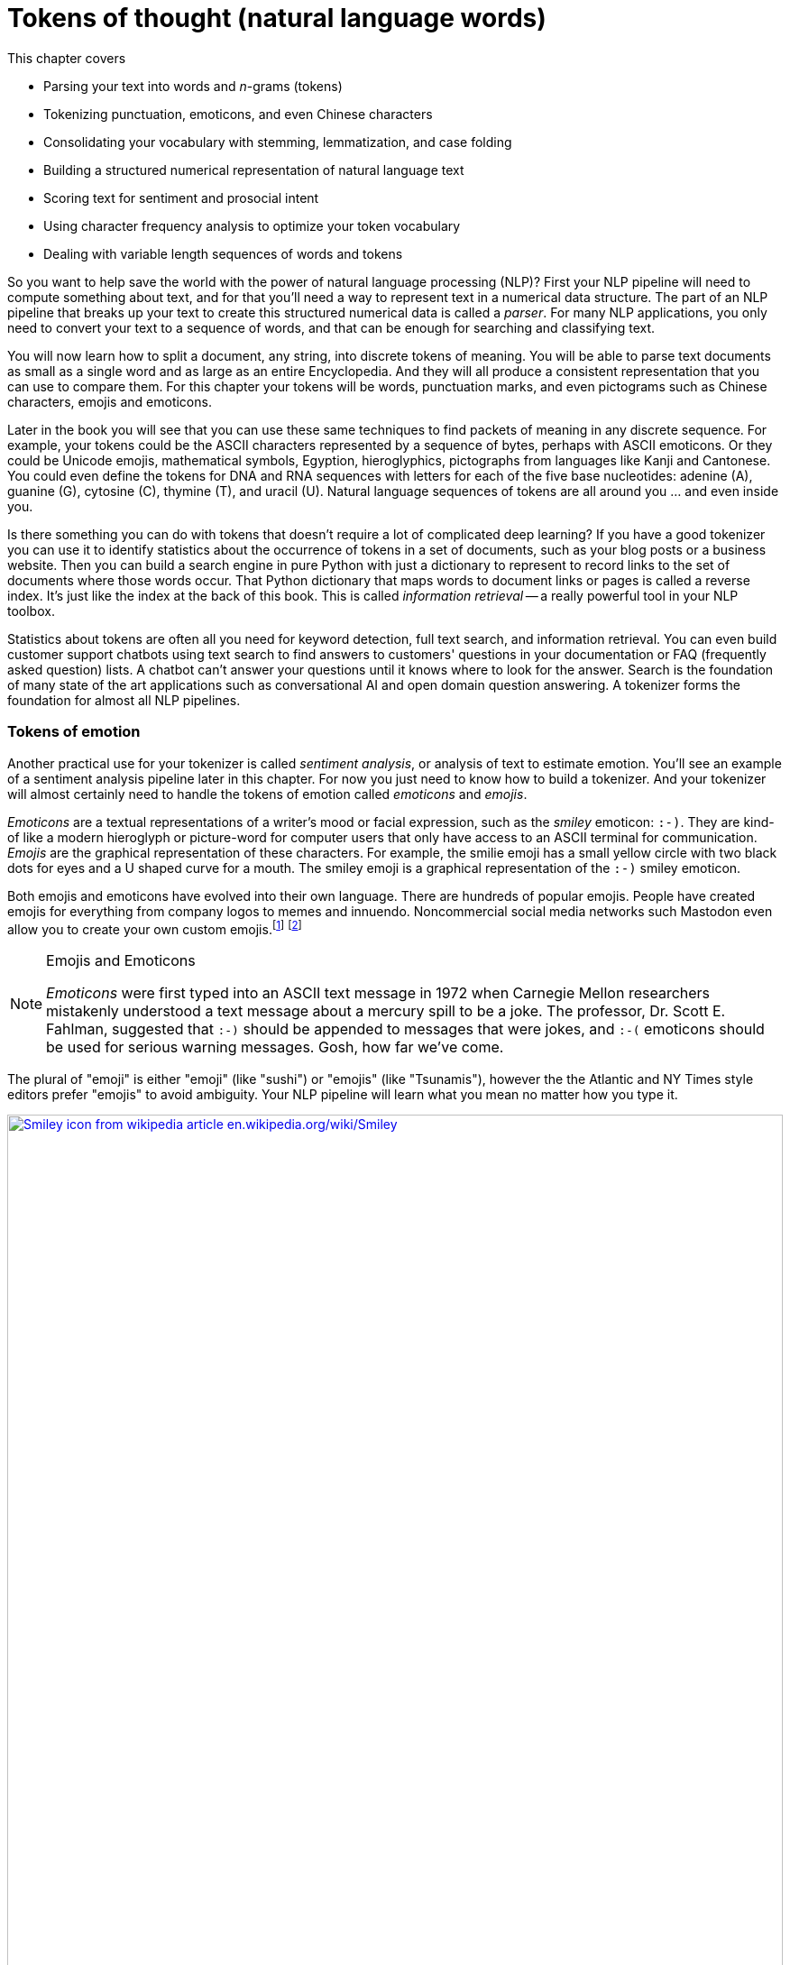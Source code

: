 = Tokens of thought (natural language words)
:chapter: 2
:part: 1
:imagesdir: .
:xrefstyle: short
:figure-caption: Figure {chapter}.
:listing-caption: Listing {chapter}.
:table-caption: Table {chapter}.
:stem: latexmath

This chapter covers

* Parsing your text into words and _n_-grams (tokens)
* Tokenizing punctuation, emoticons, and even Chinese characters
* Consolidating your vocabulary with stemming, lemmatization, and case folding
* Building a structured numerical representation of natural language text
* Scoring text for sentiment and prosocial intent
* Using character frequency analysis to optimize your token vocabulary
* Dealing with variable length sequences of words and tokens


So you want to help save the world with the power of natural language processing (NLP)?
First your NLP pipeline will need to compute something about text, and for that you'll need a way to represent text in a numerical data structure.
The part of an NLP pipeline that breaks up your text to create this structured numerical data is called a _parser_.
For many NLP applications, you only need to convert your text to a sequence of words, and that can be enough for searching and classifying text.

You will now learn how to split a document, any string, into discrete tokens of meaning.
You will be able to parse text documents as small as a single word and as large as an entire Encyclopedia.
And they will all produce a consistent representation that you can use to compare them.
For this chapter your tokens will be words, punctuation marks, and even pictograms such as Chinese characters, emojis and emoticons.

Later in the book you will see that you can use these same techniques to find packets of meaning in any discrete sequence.
For example, your tokens could be the ASCII characters represented by a sequence of bytes, perhaps with ASCII emoticons.
Or they could be Unicode emojis, mathematical symbols, Egyption, hieroglyphics, pictographs from languages like Kanji  and Cantonese.
You could even define the tokens for DNA and RNA sequences with letters for each of the five base nucleotides: adenine (A), guanine (G), cytosine \(C), thymine (T), and uracil (U).
Natural language sequences of tokens are all around you ... and even inside you.

Is there something you can do with tokens that doesn't require a lot of complicated deep learning?
If you have a good tokenizer you can use it to identify statistics about the occurrence of tokens in a set of documents, such as your blog posts or a business website.
Then you can build a search engine in pure Python with just a dictionary to represent to record links to the set of documents where those words occur.
That Python dictionary that maps words to document links or pages is called a reverse index.
It's just like the index at the back of this book.
This is called _information retrieval_ -- a really powerful tool in your NLP toolbox.

Statistics about tokens are often all you need for keyword detection, full text search, and information retrieval.
You can even build customer support chatbots using text search to find answers to customers' questions in your documentation or FAQ (frequently asked question) lists.
A chatbot can't answer your questions until it knows where to look for the answer.
Search is the foundation of many state of the art applications such as conversational AI and open domain question answering.
A tokenizer forms the foundation for almost all NLP pipelines.

=== Tokens of emotion

Another practical use for your tokenizer is called _sentiment analysis_, or analysis of text to estimate emotion.
You'll see an example of a sentiment analysis pipeline later in this chapter.
For now you just need to know how to build a tokenizer.
And your tokenizer will almost certainly need to handle the tokens of emotion called _emoticons_ and _emojis_.

_Emoticons_ are a textual representations of a writer's mood or facial expression, such as the _smiley_ emoticon: `:-)`.
They are kind-of like a modern hieroglyph or picture-word for computer users that only have access to an ASCII terminal for communication.
_Emojis_ are the graphical representation of these characters.
For example, the smilie emoji has a small yellow circle with two black dots for eyes and a U shaped curve for a mouth.
The smiley emoji is a graphical representation of the `:-)` smiley emoticon.

Both emojis and emoticons have evolved into their own language.
There are hundreds of popular emojis.
People have created emojis for everything from company logos to memes and innuendo.
Noncommercial social media networks such Mastodon even allow you to create your own custom emojis.footnote:[Mastodon servers you can join (https://proai.org/mastoserv)] footnote:[Mastodon custom emoji documentation (https://docs.joinmastodon.org/methods/custom_emojis/)] 

.Emojis and Emoticons
[NOTE]
====
_Emoticons_ were first typed into an ASCII text message in 1972 when Carnegie Mellon researchers mistakenly understood a text message about a mercury spill to be a joke.
The professor, Dr. Scott E. Fahlman, suggested that `:-)` should be appended to messages that were jokes, and  `:-(` emoticons should be used for serious warning messages. 
Gosh, how far we've come.
====

The plural of "emoji" is either "emoji" (like "sushi") or "emojis" (like "Tsunamis"), however the the Atlantic and NY Times style editors prefer "emojis" to avoid ambiguity.
Your NLP pipeline will learn what you mean no matter how you type it.

image::../images/ch02/wikipedia-smiley-icon.svg[alt="Smiley icon from wikipedia article en.wikipedia.org/wiki/Smiley",align="center",width=100%,link="../images/ch02/wikipedia-smiley-icon.svg"]

== What is a token?

A token can be almost any chunk of text that you want to treat as a packet of thought and emotion.
So you need to break your text into chunks that capture individual thoughts.
You may be thinking that _words_ are the obvious choice for tokens.
So that's what you will start with here.
You'll also learn how to include punctuation marks, emojis, numbers, and other word-like things in your vocabulary of words.
Later you'll see that you can use these same techniques to find packets of meaning in any discrete sequence.
And later you will learn some even more powerful ways to split discrete sequences into meaningful packets.
Your tokenizers will be soon able to analyze and structure any text document or string, from a single word, to a sentence, to an entire book.

Think about a collection of documents, called a _corpus_, that you want to process with NLP.
Think about the _vocabulary_ that would be important to your NLP algorithm -- the set of tokens you will need to keep track of.
For example your tokens could be the characters for ASCII emoticons, if this is what is important in your NLP pipeline for a particular corpus.
Or your tokens could be Unicode emojis, mathematical symbols, hieroglyphics, even pictographs like Kanji and Cantonese characters.
Your tokenizer and your NLP pipeline would even be useful for the nucleotide sequences of DNA and RNA where your tokens might be A, C, T, G, U, and so on.
And neuroscientists sometimes create sequences of discrete symbols to represent neurons firing in your brain when you read text like this sentence.
Natural language sequences of tokens are inside you, all around you, and flowing through you.
Soon you'll be flowing streams of tokens through your machine learning NLP pipeline.

Retrieving tokens from a document will require some string manipulation beyond just the `str.split()` method employed in chapter 1.
You'll probably want to split contractions like "you'll" into the words that were combined to form them, perhaps "you" and "'ll", or perhaps "you" and "will."
You'll want to separate punctuation from words, like quotes at the beginning and end of quoted statements or words, such as those in the previous sentence.
And you need to treat some punctuation such as dashes ("-") as part of singly-hyphenated compound words such as "singly-hyphenated."

Once you have identified the tokens in a document that you would like to include in your vocabulary, you will return to the regular expression toolbox to build a tokenizer.
And you can use regular expressions combine different forms of a word into a single token in your vocabulary -- a process called _stemming_.
Then you will assemble a vector representation of your documents called a _bag of words_.
Finally, you will try to use this bag of words vector to see if it can help you improve upon the basic greeting recognizer at the end of chapter 1.

=== Alternative tokens

Words aren't the only packets of meaning we could use for our tokens.
Think for a moment about what a word or token represents to you.
Does it represent a single concept, or some blurry cloud of concepts?
Could you always be sure to recognize where a word begins and ends?
Are natural language words like programming language keywords that have precise spellings, definitions and grammatical rules for how to use them?
Could you write software that reliably recognizes a word?

Do you think of "ice cream" as one word or two?
Or maybe even three?
Aren't there at least two entries in your mental dictionary for "ice" and "cream" that are separate from your entry for the compound word "ice cream"?
What about the contraction "don't"?
Should that string of characters be split into one, or two, or even three packets of meaning?

You might even want to divide words into even smaller meaningful parts.
Word pieces such as the prefix "pre", the suffix "fix", or the interior syllable "la" all have meaning.
You can use these word pieces to transfer what you learn about the meaning of one word to another similar word in your vocabulary.
Your NLU pipeline can even use these pieces to understand new words.
And your NLG pipeline can use the pieces to create new words that succinctly capture ideas or memes circulating in the collective consciousness.

Your pipeline could break words into even smaller pieces.
Letters, characters, or graphemes footnote:[(https://en.wikipedia.org/wiki/Grapheme)] carry sentiment and meaning too!footnote:[Suzi Park and Hyopil Shin _Grapheme-level Awareness in Word Embeddings for Morphologically Rich Languages_ (https://www.aclweb.org/anthology/L18-1471.pdf)]
We haven't yet found the perfect encoding for packets of thought.
And machines compute differently than brains.
We explain language and concepts to each other in terms of words or terms.
But machines can often see patterns in the use of characters that we miss.
And for machines to be able to squeeze huge vocabularies into their limited RAM there are more efficient encodings for natural language.

The optimal tokens for efficient computation are different from the packets of thought (words) that we humans use.
Byte Pair Encoding (BPE), Word Piece Encoding, and Sentence Piece Encoding, each can help machines use natural language more efficiently.
BPE finds the optimal groupings of characters (bytes) for your particular set of documents and strings.
If you want an *explainable* encoding, use the word tokenizers of the previous sections.
If you want more flexible and accurate predictions and generation of text, then BPE, WPE, or SPE may be better for your application.
Like the bias variance trade-off, there's often a explainability/accuracy trade-off in NLP.

What about invisible or implied words?
Can you think of additional words that are implied by the single-word command "Don't!"?
If you can force yourself to think like a machine and then switch back to thinking like a human, you might realize that there are three invisible words in that command.
The single statement "Don't!" means "Don't you do that!" or "You, do not do that!"
That's at least three hidden packets of meaning for a total of five tokens you'd like your machine to know about.

But don't worry about invisible words for now.
All you need for this chapter is a tokenizer that can recognize words that are spelled out.
You will worry about implied words and connotation and even meaning itself in chapter 4 and beyond.footnote:[If you want to learn more about exactly what a "word" really is, check out the introduction to _The Morphology of Chinese_ by Jerome Packard where he discusses the concept of a "word" in detail. The concept of a "word" did not exist at all in the Chinese language until the 20th century when it was translated from English grammar into Chinese.]

Your NLP pipeline can start with one of these five options as your tokens:

1. **Bytes** - ASCII characters
2. **Characters** - multi-byte Unicode characters
3. **Subwords** (Word pieces) - syllables and common character clusters
4. **Words** - dictionary words or their roots (stems, lemmas)
5. **Sentence pieces** - short, common word and multi-word pieces

As you work your way down this list your vocabulary size increases and your NLP pipeline will need more and more data to train.
Character-based NLP pipelines are often used in translation problems or NLG tasks that need to generalize from a modest number of examples.
The number of possible words that your pipeline can deal with is called its _vocabulary_.
A character-based NLP pipeline typically needs fewer than 200 possible tokens to process many Latin-based languages.
That small vocabulary ensures that byte- and character-based NLP pipelines can handle new unseen test examples without too many meaningless OOV (out of vocabulary) tokens.

For word-based NLP pipelines your pipeline will need to start paying attention to how often tokens are used before deciding whether to "count it."
You don't want you pipeline to do anything meaningful with junk words such `asdf` - the 
But even if you make sure your pipeline on pays attention to words that occur a lot, you could end up with a vocabulary that's as large as a typical dictionary - 20 to 50 thousand words.

Subwords are the optimal token to use for most Deep Learning NLP pipelines.
Subword (Word piece) tokenizers are built into many state of the art transformer pipelines.
Words are the token of choice for any linguistics project or academic research where your results need to be interpretable and explainable.

Sentence pieces take the subword algorithm to the extreme.
The sentence piece tokenizer allows your algorithm to combine multiple word pieces together into a single token that can sometimes span multiple words.
The only hard limit on sentence pieces is that they do not extend past the end of a sentence.
This ensures that the meaning of a token is associated with only a single coherent thought and is useful on single sentences as well as longer documents.W

==== _N_-grams

No matter which kind of token you use for your pipeline, you will likely extract pairs, triplets, quadruplets, and even quintuplets of tokens.
These are called _n_-grams_.footnote:[Pairs of adjacent words are called 2-grams or bigrams. Three words in sequency are called 3-grams or trigrams. Four words in a row are called 4-grams.  5-grams are probably the longest _n_-grams you'll find in an NLP pipeline. Google counts all the 1 to 5-grams in nearly all the books ever written (https://books.google.com/ngrams).]
Using _n_-grams enables your machine to know about the token "ice cream" as well as the individual tokens "ice" and "cream" that make it up.
Another 2-gram that you'd like to keep together is "Mr. Smith".
Your tokens and your vector representation of a document will likely want to have a place for "Mr. Smith" along with "Mr." and "Smith."

You will start with a short list of keywords as your vocabulary.
This helps to keep your data structures small and understandable and can make it easier to explain your results.
Explainable models create insights that you can use to help your stakeholders, hopefully the users themselves (rather than investors), accomplish their goals.

For now, you can just keep track of all the short _n_-grams of words in your vocabulary.
But in chapter 3, you will learn how to estimate the importance of words based on their document frequency, or how often they occur.
That way you can filter out pairs and triplets of words that rarely occur together.
You will find that the approaches we show are not perfect.
Feature extraction can rarely retain all the information content of the input data in any machine learning pipeline.
That is part of the art of NLP, learning when your tokenizer needs to be adjusted to extract more or different information from your text for your particular applications.

In natural language processing, composing a numerical vector from text is a particularly "lossy" feature extraction process.
Nonetheless the bag-of-words (BOW) vectors retain enough of the information content of the text to produce useful and interesting machine learning models.
The techniques for sentiment analyzers at the end of this chapter are the exact same techniques Google used to save email technology from a flood of spam that almost made it useless.

== Challenges (a preview of stemming)

As an example of why feature extraction from text is hard, consider _stemming_ -- grouping the various inflections of a word into the same "bucket" or cluster.
Very smart people spent their careers developing algorithms for grouping inflected forms of words together based only on their spelling.
Imagine how difficult that is.
Imagine trying to remove verb endings like "ing" from "ending" so you would have a stem called "end" to represent both words.
And you would like to stem the word "running" to "run," so those two words are treated the same.
And that is tricky because you have removed not only the "ing" but also the extra "n."
But you want the word "sing" to stay whole.
You would not want to remove the "ing" ending from "sing" or you would end up with a single-letter "s."

Or imagine trying to discriminate between a pluralizing "s" at the end of a word like "words" and a normal "s" at the end of words like "bus" and "lens."
Do isolated individual letters in a word or parts of a word provide any information at all about that word's meaning?
Can the letters be misleading?
Yes and yes.

In this chapter we show you how to make your NLP pipeline a bit smarter by dealing with these word spelling challenges using conventional stemming approaches.
Later, in chapter 5, we show you statistical clustering approaches that only require you to amass a collection of natural language text containing the words you are interested in.
From that collection of text, the statistics of word usage will reveal "semantic stems" (actually, more useful clusters of words like lemmas or synonyms), without any hand-crafted regular expressions or stemming rules.

=== Tokenization

In NLP, _tokenization_ is a particular kind of document _segmentation_.
Segmentation breaks up text into smaller chunks or segments.
The segments of text have less information than the whole.
Documents can be segmented into paragraphs, paragraphs into sentences, sentences into phrases, and phrases into tokens (usually words and punctuation).
In this chapter, we focus on segmenting text into _tokens_ with a _tokenizer_.

You may have heard of tokenizers before.
If you took a computer science class you likely learned about how programming language compilers work.
A tokenizer that is used to compile computer languages is called a _scanner_ or _lexer_.
In some cases your computer language parser can work directly on the computer code and doesn't need a tokenizer at all.
And for natural language processing, the only parser typically outputs a vector representation, rather than  If the tokenizer functionality is not separated from the compiler, the parser is often called a scannerless _parser_.

The set of valid tokens for a particular computer language is called the _vocabulary_ for that language, or more formally its _lexicon_.
Linguistics and NLP researchers use the term "lexicon" to refer to a set of natural language tokens.
The term "vocabulary" is the more natural way to refer to a set of natural language words or tokens.
So that's what you will use here.

The natural language equivalent of a computer language compiler is a natural language parser.
A natural language tokenizer is called a _scanner_, or _lexer_, or _lexical analyzer_ in the computer language world.
Modern computer language compilers combine the _lexer_ and _parser_ into a single lexer-parser algorithm.
The vocabulary of a computer language is usually called a _lexicon_.
And computer language compilers sometimes refer to tokens as _symbols_.

Here are five important NLP terms.
Along side them are some roughly equivalent terms used in computer science when talking about programming language compilers:

* _tokenizer_ -- scanner, lexer, lexical analyzer
* _vocabulary_ -- lexicon
* _parser_ -- compiler
* _token_, _term_, _word_, or _n-gram_ -- token or symbol
* _statement_ -- statement or expression

Tokenization is the first step in an NLP pipeline, so it can have a big impact on the rest of your pipeline.
A tokenizer breaks unstructured data, natural language text, into chunks of information which can be counted as discrete elements.
These counts of token occurrences in a document can be used directly as a vector representing that document.
This immediately turns an unstructured string (text document) into a numerical data structure suitable for machine learning.
These counts can be used directly by a computer to trigger useful actions and responses.
Or they might also be used in a machine learning pipeline as features that trigger more complex decisions or behavior.
The most common use for bag-of-words vectors created this way is for document retrieval, or search.

== Your tokenizer toolbox

So each application you encounter you will want to think about which kind of tokenizer is appropriate for your application.
And once you decide which kinds of tokens you want to try, you'll need to configure a python package for accomplishing that goal.

You can chose from several tokenizer implementations: footnote:[Lysandre explains the various tokenizer options in the Huggingface documentation (https://huggingface.co/transformers/tokenizer_summary.html)]

. Python: `str.split`, `re.split`
. NLTK: `PennTreebankTokenizer`, `TweetTokenizer`
. spaCy: state of the art tokenization is its reason for being
. Stanford CoreNLP: linguistically accurate, requires Java interpreter
. Huggingface: `BertTokenizer`, a `WordPiece` tokenizer

=== The simplest tokenizer

The simplest way to tokenize a sentence is to use whitespace within a string as the "delimiter" of words. In Python, this can be accomplished with the standard library method `split`, which is available on all `str` object instances as well as on the `str` built-in class itself.

Let's say your NLP pipeline needs to parse quotes from WikiQuote.org, and it's having trouble with one titled _The Book Thief_.footnote:[Markus Zusak, _The Book Thief_, p. 85 (https://en.wikiquote.org/wiki/The_Book_Thief)]


[[book_thief_sentence_split_py]]
.Example quote from _The Book Thief_ split into tokens
[source,python]
----
>>> text = ("Trust me, though, the words were on their way, and when "
...         "they arrived, Liesel would hold them in her hands like "
...         "the clouds, and she would wring them out, like the rain.")
>>> tokens = text.split()
>>> tokens[:8]
['Trust', 'me,', 'though,', 'the', 'words', 'were', 'on', 'their']
----


.Tokenized phrase
image::../images/ch02/book-thief-split.png[alt="Trust|me,|though,|the|words|were|on|their",align="center",width=100%,link="../images/ch02/book-thief-split.png"]

As you can see, this built-in Python method does an OK job of tokenizing this sentence.
Its only "mistake" is to include commas within the tokens.
This would prevent your keyword detector from detecting quite a few important tokens: `['me', 'though', 'way', 'arrived', 'clouds', 'out', "rain"]`.
Those words "clouds" and "rain" are pretty important to the meaning of this text.
So you'll need to do a bit better with your tokenizer to ensure you can catch all the important words and "hold" them like Liesel.

=== Rule-based tokenization

It turns out there is a simple fix to the challenge of splitting punctuation from words.
You can use a regular expression tokenizer to create rules to deal with common punctuation patterns.
Here's just one particular regular expression you could use to deal with punctuation "hanger-ons."
And while we're at it, this regular expression will be smart about words that have internal punctuation, such as possessive words and contractions that contain apostrophes.

You'll use a regular expression to tokenize some text from the book _Blindsight_ by Peter Watts.
The text describes how the most _adequate_ humans tend to survive natural selection (and alien invasions).footnote:[Peter Watts, Blindsight, (https://rifters.com/real/Blindsight.htm)]
The same goes for your tokenizer.
You want to find an _adequate_ tokenizer that solves your problem, not the perfect tokenizer.
You probably can't even guess what the _right_ or _fittest_ token is.
You will need an accuracy number to evaluate your NLP pipeline with and that will tell you which tokenizer should survive your selection process.
The example here should help you start to develop your intuition about applications for regular expression tokenizers.

[source,python]
----
>>> import re
>>> pattern = r'\w+(?:\'\w+)?|[^\w\s]'  # <1>
>>> texts = [text]
>>> texts.append("There's no such thing as survival of the fittest. "
...              "Survival of the most adequate, maybe.")
>>> tokens = list(re.findall(pattern, texts[-1]))
>>> tokens[:8]
["There's", 'no', 'such', 'thing', 'as', 'survival', 'of', 'the']
>>> tokens[8:16]
['fittest', '.', 'Survival', 'of', 'the', 'most', 'adequate', ',']
>>> tokens[16:]
['maybe', '.']
----
<1> The _look-ahead_ pattern `(?:\'\w+)?` detects whether or not the word contains a single apostrophe followed by 1 or more letters.footnote:[Thank you Wiktor Stribiżew (https://stackoverflow.com/a/43094210/623735).]

Much better.
Now the tokenizer separates punctuation from the end of a word, but doesn't break up words that contain internal punctuation such as the apostrophe within the token "There's."
So all of these words were tokenized the way we wanted: "There's", "fittest", "maybe".
And this regular expression tokenizer will work fine on contractions even if they have more than one letter after the apostrophe such as "can't", "she'll", "what've".
It will work even typos such as 'can"t' and "she,ll", and "what`ve".
But this liberal matching of internal punctuation probably isn't what you want if your text contains rare double contractions such as "couldn't've", "ya'll'll", and "y'ain't"

[TIP]
=====
Pro tip: You can accommodate double-contractions with the regular expression `r'\w+(?:\'\w+){0,2}|[^\w\s]'`
=====

This is the main idea to keep in mind.
No matter how carefully you craft your tokenizer, it will likely destroy some amount of information in your raw text.
As you are cutting up text, you just want to make sure the information you leave on the cutting room floor isn't necessary for your pipeline to do a good job.
Also, it helps to think about your downstream NLP algorithms.
Later you may configure a case folding, stemming, lemmatizing, synonym substitution, or count vectorizing algorithm.
When you do, you'll have to think about what your tokenizer is doing, so your whole pipeline works together to accomplish your desired output.


////
// too much regex detail?

==== How regular expressions work

Here is how the regular expression in <<listing_2_7>> works.

The square brackets (`[` and `]`) are used to indicate a _character class_, a set of characters.
The plus sign after the closing square bracket (`]`) means that a match must contain one or more of the characters inside the square brackets.
The `\s` within the character class is a shortcut to a predefined character class that includes all whitespace characters like those created when you press the `[space]`, `[tab]`, and `[return]` keys.
The character class `r'[\s]'` is equivalent to `r'[ \t\r\n\f]'`.
The six whitespace characters are space (`' '`), tab (`'\t'`), return (`'\r'`), newline  (`'\n'`), and form-feed (`'\f'`).

You did not use any character ranges here, but you may want to later.
A character range is a special kind of character class indicated within square brackets and a hyphen like `r'[a-z]'` to match all lowercase letters.
The character range `r'[0-9]'` matches any digit 0 through 9 and is equivalent to `r'[0123456789]'`).
The regular expression `r'[\_a-zA-Z]'` would match any underscore character (`r'\_'`) or letter of the English alphabet (upper or lower case).

The hyphen (`-`) right after the opening square bracket is a bit of quirk of regexes.
You cannot put a hyphen just anywhere inside your square brackets because the regex parser may think you mean a character range like `r'[0-9]'`.
So whenever you want to indicate an actual hyphen (dash) character in your character class, you need to make sure it is the first character after the open square bracket, or you need to escape it with a backslash (`\`).

The `re.split` function goes through each character in the input string (the second argument, `sentence`) left to right looking for any matches based on the "program" or "pattern" in the regular expression (the first argument, `r'[-\s.,;!?]+'`).
When it finds a match, it breaks the string right before that matched character and right after it, skipping over the matched character or characters.
So the `re.split` line will work just like `str.split`, but it will work for any kind of character or multicharacter sequence that matches your regular expression.

The parentheses (`(` and `)`) are used to group regular expressions just like they are used to group mathematical, Python, and most other programming language expressions.
These parentheses force the regular expression to match the entire expression within the parentheses before moving on to try to match the characters that follow the parentheses.

// TODO: TMI?
////

Take a look at the first few tokens in your lexographically sorted vocabulary for this short text:

[source,python]
----
>>> import numpy as np  # <1>
>>> vocab = sorted(set(tokens))  # <2>
>>> ' '.join(vocab[:12])  # <3>
", . Survival There's adequate as fittest maybe most no of such"
>>> num_tokens = len(tokens)
>>> num_tokens
18
>>> vocab_size = len(vocab)
>>> vocab_size
15
----
<1> `str.split()` is your quick-and-dirty tokenizer.
<2> Coercing the `list` into a `set` ensures that your vocabulary contains only *unique* tokens that you want to keep track of.
<3> Sorted lexographically (lexically) so punctuation comes before letters, and capital letters come before lowercase letters.

You can see how you may want to consider lowercasing all your tokens so that "Survival" is recognized as the same word as "survival".
And you may want to have a synonym substitution algorithm to replace "There's" with "There is" for similar reasons.
However, this would only work if your tokenizer kept contraction and possessive apostrophes attached to their parent token.

[TIP]
=====
Make sure you take a look at your vocabulary whenever it seems your pipeline isn't working well for a particular text.
You may need to revise your tokenizer to make sure it can "see" all the tokens it needs to do well for your NLP task.
=====


=== SpaCy

Maybe you don't want your regular expression tokenizer to keep contractions together.
Perhaps you'd like to recognize the word "isn't" as two separate words, "is" and "n't".
That way you could consolidate the synonyms "n't" and "not" into a single token.
This way your NLP pipeline would understand "the ice cream isn't bad" to mean the same thing as "the ice cream is not bad".
For some applications, such as full text search, intent recognition, and sentiment analysis, you want to be able to *uncontract* or expand contractions like this.
By splitting contractions, you can use synonym substitution or contraction expansion to improve the recall of your search engine and the accuracy of your sentiment analysis.

[IMPORTANT]
====
We'll discuss case folding, stemming, lemmatization, and synonym substitution later in this chapter.
Be careful about using these techniques for applications such as authorship attribution, style transfer, or text fingerprinting.
You want your authorship attribution or style-transfer pipeline to stay true to the author's writing style and the exact spelling of words that they use.
====

SpaCy integrates a tokenizer directly into its state-of-the-art NLU pipeline.
In fact the name "spaCy" is based on the word "space", as in the separator used in Western languages to separate words.
And spaCy adds a lot of additional _tags_ to tokens at the same time that it is applying rules to split tokens apart.
So spaCy is often the first and last tokenizer you'll ever need to use.

Let's see how spaCy handles our collection of deep thinker quotes:

[source,python]
----
>>> import spacy  # <1>
>>> nlp = spacy.load('en_core_web_sm')  # <2>
>>> doc = nlp(texts[-1])
>>> type(doc)
<class 'spacy.tokens.doc.Doc'>

>>> tokens = [tok.text for tok in doc]
>>> tokens[:9]
['There', "'s", 'no', 'such', 'thing', 'as', 'survival', 'of', 'the']

>>> tokens[9:17]
['fittest', '.', 'Survival', 'of', 'the', 'most', 'adequate', ',']
----
<1> If this is your first time to use spacy you should download the small language model with `spacy.cli.download('en_core_web_sm')`
<2> `sm` stands for "small" (17 MB), `md` is medium (45 MB), `lg` is "large" (780 MB)

That tokenization may be more useful to you if you're comparing your results to academic papers or colleagues at work.
Spacy is doing a lot more under the hood.
That small language model you downloaded is also identifying sentence breaks with some *sentence boundary detection* rules.
A language model is a collection of regular expressions and finite state automata (rules).
These rules are a lot like the grammar and spelling rules you learned in English class.
They are used in the algorithms that tokenize and label your words with useful things like their part of speech and their position in a syntax tree of relationships between words.

[source,python]
----
>>> from spacy import displacy
>>> sentence = list(doc.sents)[0] # <1>
>>> displacy.serve(sentence, style="dep")
>>> !firefox 127.0.0.1:5000

----
<1> The first sentence begins with "There's no such thing..."

If you browse to your `localhost` on port 5000 you should see a sentence diagram that may be even more correct than what you could produce in school:

image::../images/ch02/there-such-thing.png[alt="NOUN Survival -> ADV maybe. ADJ adequate -> ADV most",align="center",width=100%,link="../images/ch02/there-such-thing.png"]

You can see that spaCy does a lot more than simply separate text into tokens.
It identifies sentence boundaries to automatically segment your text into sentences.
And it tags tokens with various attributes like their part of speech (PoS) and even their role within the syntax of a sentence.
You can see the lemmas displayed by `displacy`  beneath the literal text for each token.footnote:[nlpia2 source code for chapter 2 (https://proai.org/nlpia2-ch2) has additional spaCy and displacy options and examples.]
Later in the chapter we'll explain how lemmatization and case folding and other vocabulary *compression* approaches can be helpful for some applications.

So spaCy seems pretty great in terms of accuracy and some "batteries included" features, such as all those token tags for lemmas and dependencies.
What about speed?

=== Tokenizer race

SpaCy can parse the AsciiDoc text for a chapter in this book in about 5 seconds.
First download the AsciiDoc text file for this chapter:

[source,python]
----
>>> import requests
>>> text = requests.get('https://proai.org/nlpia2-ch2.adoc').text
>>> f'{round(len(text) / 10_000)}0k'
'160k'
----
<1> I divided by 10,000 and rounded it, so that Doctests would continue to pass as I revise this text.

There were about 160 thousand ASCII characters in this AsciiDoc file where I wrote this sentence that you are reading right now.
What does that mean in terms of words-per-second, the standard benchmark for tokenizer speed?

[source,python]
----
>>> import spacy
>>> nlp = spacy.load('en_core_web_sm')
>>> %timeit nlp(text)  # <1>
4.67 s ± 45.3 ms per loop (mean ± std. dev. of 7 runs, 1 loop each)

>>> f'{round(len(text) / 10_000)}0k'
'160k'
>>> doc = nlp(text)
>>> f'{round(len(list(doc)) / 10_000)}0k'
'30k'
>>> f'{round(len(doc) / 1_000 / 4.67)}kWPS'  # <2> 
'7kWPS'
----
<1> `%timeit` is a magic function within `jupyter notebook`, `jupyter console` or `ipython`
<2> kWPS is for thousands of words (tokens) per second

That's nearly 5 seconds for about 150,000 characters or 34,000 words of English and Python text or about 7000 words per second.

That may seem fast enough for you on your personal projects.
But on a medical records summarization project we needed to process thousands of large documents with a comparable amount of text as you find in this entire book.
And the latency in our medical record summarization pipeline was a critical metric for the project.
So this, full-featured spaCy pipeline would require at least 5 days to process 10,000 books such as NLPIA or typical medical records for 10,000 patients.

If that's not fast enough for your application you can disable any of the tagging features of the spaCy pipeline that you do not need.

[source,python]
----
>>> nlp.pipe_names  # <1>
['tok2vec', 'tagger', 'parser', 'attribute_ruler', 'lemmatizer', 'ner']
>>> nlp = spacy.load('en_core_web_sm', disable=nlp.pipe_names)
>>> %timeit nlp(text)
199 ms ± 6.63 ms per loop (mean ± std. dev. of 7 runs, 1 loop each)
----
<1> The `pipe_names` lists all the currently enabled elements of your spaCy `nlp` pipeline

You can disable the pipeline elements you don't need to speed up the tokenizer:

- `tok2vec`: word embeddings
- `tagger`: part-of-speech (`.pos` and `.pos_`)
- `parser`: syntax tree role
- `attribute_ruler`: fine-grained POS and other tags
- `lemmatizer`: lemma tagger
- `ner`: named entity recognition tagger

NLTK's `word_tokenize` method is often used as the pace setter in tokenizer benchmark speed comparisons:

[source,python]
----
>>> import nltk
>>> nltk.download('punkt')
True
>>> from nltk.tokenize import word_tokenize
>>> %timeit word_tokenize(text)
156 ms ± 1.01 ms per loop (mean ± std. dev. of 7 runs, 10 loops each)
>>> tokens = word_tokenize(text)
>>> f'{round(len(tokens) / 10_000)}0k'
'30k'
----

Could it be that you found a winner for the tokenizer race?
Not so fast.
Your regular expression tokenizer has some pretty simple rules, so it should run pretty fast as well:

[source,python]
----
>>> pattern = r'\w+(?:\'\w+)?|[^\w\s]'
>>> tokens = re.findall(pattern, text)  # <1>
>>> f'{round(len(tokens) / 10_000)}0k'
'30k'
>>> %timeit re.findall(pattern, text)
8.77 ms ± 29.8 µs per loop (mean ± std. dev. of 7 runs, 100 loops each)
----
<1> Try precompiling with `re.compile` to learn something about how smart the core Python developers are

Now that's not surprising.
Regular expressions can be compiled and run very efficiently within low level C routines in Python.

[TIP]
================
Use a regular expression tokenizer when speed is more import than accuracy.
If you do not need the additional linguistic tags that spaCy and other pipelines provide your tokenizer doesn't need to waste time trying to figure out those tags.footnote:[Andrew Long, "Benchmarking Python NLP Tokenizers" (https://towardsdatascience.com/benchmarking-python-nlp-tokenizers-3ac4735100c5)]
And each time you use a regular expression in the `re` or `regex` packages, a compiled and optimized version of it is cached in RAM.
So there's usually no need to _precompile_ (using `re.compile()`) your regexes.
================

== Wordpiece tokenizers

It probably felt natural to think of words as indivisible atomic chunks of meaning and thought.
However, you did find some words that didn't clearly split on spaces or punctuation.
And many compound words or named entities that you'd like to keep together have spaces within them.
So it can help to dig a little deeper and think about the statistics of what makes a word.
Think about how we can build up words from neighboring characters instead of cleaving text at separators such as spaces and punctuation.

=== Clumping characters into sentence pieces

Instead of thinking about breaking strings up into tokens, your tokenizer can look for characters that are used a lot right next to each other, such as "i" before "e".
You can pair up characters and sequences of characters that belong together.footnote:[In many applications the term "_n_-gram" refers to character _n_-grams rather than word n-grams. For example the leading relational database PostgreSQL has a Trigram index which tokenizes your text into character 3-grams not word 3-grams. In this book, we use "_n_-gram" to refer to sequences of word grams and "character _n_-grams" when talking about sequences of characters.]
These clumps of characters can become your tokens.
An NLP pipeline only pays attention to the statistics of tokens.
And hopefully these statistics will line up with our expectations for what a word is.

Many of these character sequences will be whole words, or even compound words, but many will be pieces of words.
In fact, all _subword tokenizers_ maintain a token within the vocabulary for every individual character in your vocabulary.
This means it never needs to use an OOV (Out-of-Vocabulary) token, as long as any new text doesn't contain any new characters it hasn't seen before.
Subword tokenizers attempt to optimally clump characters together to create tokens.
Using the statistics of character n-gram counts it's possible for these algorithms to identify wordpieces and even sentence pieces that make good tokens.

It may seem odd to identify words by clumping characters.
But to a machine, the only obvious, consistent division between elements of meaning in a text is the boundary between bytes or characters.
And the frequency with which characters are used together can help the machine identify the meaning associated with subword tokens such as individual syllables or parts of compound words.

In English, even individual letters have subtle emotion (sentiment) and meaning (semantics) associated with them.
However, there are only 26 unique letters in the English language.
That doesn't leave room for individual letters to _specialize_ on any one topic or emotion.
Nonetheless savvy marketers know that some letters are cooler than others.
Brands will try to portray themselves as technologically advanced by choosing names with exotic letters like "Q" and "X" or "Z".
This also helps with SEO (Search Engine Optimization) because rarer letters are more easily found among the sea of possible company and product names.
Your NLP pipeline will pick up all these hints of meaning, connotation, and intent.
Your token counters will provide the machine with the statistics it needs to infer the meaning of clumps of letters that are used together often.

The only disadvantage for subword tokenizers is the fact that they must pass through your corpus of text many times before converging on an optimal vocabulary and tokenizer.
A subword tokenizer has to be trained or fit to your text just like a CountVectorizer.
In fact you'll use a CountVectorizer in the next section to see how subword tokenizers work.

There are two main approaches to subword tokenization: BPE (Byte-Pair Encoding) and Wordpiece tokenization.

==== BPE

In the previous edition of the book we insisted that words were the smallest unit of meaning in English that you need consider.
With the rise of Transformers and other deep learning models that use BPE and similar techniques, we've changed our minds.footnote:[Hannes and Cole are probably screaming "We told you so!" as they read this.]
Character-based subword tokenizers have proven to be more versatile and robust for most NLP problems.
By building up a vocabulary from building blocks of Unicode multi-byte characters you can construct a vocabulary that can handle every possible natural language string you'll ever see, all with a vocabulary of as few as 50,000 tokens.

You may think that Unicode characters are the smallest packet of meaning in natural language text.
To a human, maybe, but to a machine, no way.
Just as the BPE name suggests, characters don't have to be your fundamental atom of meaning for your _base vocabulary_.
You can split characters into 8-bit bytes.
GPT-2 uses a byte-level BPE tokenizer to naturally compose all the unicode characters you need from the bytes that make them up.
Though some special rules are required to handle unicode punctuation within a byte-based vocabulary, no other adjustment to the character-based BPE algorithm is required.
A byte-level BPE tokenizer allows you to represent all possible texts with a base (minimum) vocabulary size of 256 tokens.
The GPT-2 model can achieve state-of-the-art performance with it's default BPE vocabulary of only 50,000 multibyte _merge tokens_ plus 256 individual byte tokens.

You can think of the BPE (Byte Pair Encoding) tokenizer algorithm as a matchmaker or the hub in a social network.
It connects characters together that appear next to each other a lot.
It then creates a new token for these character combinations.
And it keeps doing this until it has a many frequently used character sequences as you've allowed in your vocabulary size limit.


BPE is transforming the way we think about natural language tokens.
NLP engineers are finally letting the data do the talking.
Statistical thinking is better than human intuition when building an NLP pipeline.
A machine can see how _most_ people use language.
You are only familiar with what _you_ mean when you use particular words or syllables.
Transformers have now surpassed human readers and writers at some natural language understanding and generation tasks, including finding meaning in subword tokens.

One complication you have not yet encounter is the dilemma of what to do when you encounter a new word.
In the previous examples, we just keep adding new words to our vocabulary.
But in the real world your pipeline will have been trained on an initial corpus of documents that may or may not represent all the kinds of tokens it will ever see.
If your initial corpus is missing some of the words that you encounter later on, you will not have a slot in your vocabulary to put your counts of that new word.
So when you train you initial pipeline, you will always reserve a slot (dimension) to hold the counts of your _out-of-vocabulary_ (OOV) tokens.
So if your original set of documents did not contain the girl's name "Aphra", all counts of the name Aphra would be lumped into the OOV dimension as counts of Amandine and other rare words.

To give Aphra equal representation in your vector space, you can use BPE.
BPE breaks down rare words into smaller pieces to create a _periodic table_ of the elements for natural language in your corpus.
So, because "aphr" is a common english prefix, your BPE tokenizer would probably give Aphra *two* slots for her counts in your vocabulary: one for "aphr" and one for "a".
Actually, you might actually discover that the vobcabulary slots are for " aphr" and "a ", because BPE keeps track of spaces no differently than any other character in your alphabet.footnote:[Actually, the string representation of tokens used for BPE and Wordpiece tokenizer place marker characters at the beginning or end of the token string indicate the absence of a word boundary (typically a space or punctuation). So you may see the "aphr##" token in your BPE vocabulary for the prefix "aphr" in aphrodesiac (https://stackoverflow.com/a/55416944/623735)]

BPE gives you multilingual flexibility to deal with Hebrew names like Aphra.
And it give your pipeline robustness against common misspellings and typos, such as "aphradesiac."
Every word, including minority 2-grams such as "African American", have representation in the voting system of BPE.footnote:[Discriminatory voting restriction laws have recently been passed in US: (https://proai.org/apnews-wisconsin-restricts-blacks)]
Gone are the days of using the kluge of OOV (Out-of-Vocabulary) tokens to handle the rare quirks of human communication.
Because of this, state of the art deep learning NLP pipelines such as transformers all use word piece tokenization similar to BPE.footnote:[See chapter 12 for information about another similar tokenizer -- sentence piece tokenizer]

BPE preserves some of the meaning of new words by using character tokens and word-piece tokens to spell out any unknown words or parts of words.
For example, if "syzygy" is not in our vocabulary, we could represent it as the six tokens "s", "y", "z", "y", "g", and "y".
Perhaps "smartz" could be represented as the two tokens "smart" and "z".

That sounds smart.
Let's see how it works on our text corpus:

[source,python]
----
>>> import pandas as pd
>>> from sklearn.feature_extraction.text import CountVectorizer
>>> vectorizer = CountVectorizer(ngram_range=(1, 2), analyzer='char')
>>> vectorizer.fit(texts)
CountVectorizer(analyzer='char', ngram_range=(1, 2))

>>> bpevocab = vectorizer.get_feature_names()
>>> bpevocab[:7]
[' ', ' a', ' c', ' f', ' h', ' i', ' l']
----

We configured the `CountVectorizer` to split the text into all the possible character 1-grams and 2-grams found in the texts.
And `CountVectorizer` organizes the vocabulary in lexical order, so n-grams that start with a space character (`' '`) come first.
Once the vectorizer knows what tokens it needs to be able to count, it can transform text strings into vectors, with one dimension for every token in your character n-gram vocabulary.

[source,python]
----
>>> vectors = vectorizer.transform(texts)
>>> df = pd.DataFrame(vectors.todense(), columns=bpevocab)
>>> df.index = [t[:8] + '...' for t in texts]
>>> df = df.T
>>> df['total'] = df.T.sum()
>>> df
    Trust me...  There's ...  total
             31           14     45
 a            3            2      5
 c            1            0      1
 f            0            1      1
 h            3            0      3
..          ...          ...    ...
wr            1            0      1
y             2            1      3
y             1            0      1
y,            1            0      1
yb            0            1      1
<BLANKLINE>
[148 rows x 3 columns]
----

The DataFrame contains a column for each sentence and a row for each character 2-gram.
Check out the top four rows where the byte pair (character 2-gram) of " a" is seen to occur five times in these two sentences.
So even spaces count as "characters" when you're building a BPE tokenizer.
This is one of the advantages of BPE, it will figure out what your token delimiters are, so it will work even in languages where there is no whitespace between words.
And BPE will work on substitution cypher text like ROT13, a toy cypher that rotates the alphabet 13 characters forward.

[source,python]
----
>>> df.sort_values('total').tail()
        Trust me...  There's ...  total
    he           10            3     13
    h            14            5     19
    t            11            9     20
    e            18            8     26
                 31           14     45
----

A BPE tokenizer then finds the most frequent 2-grams and adds them to the permanent vocabulary.
Over time it deletes the less frequent character pairs as it gets less and less likely that they won't come up a lot more later in your text.

----
>>> df['n'] = [len(tok) for tok in bpevocab]
>>> df[df['n'] > 1].sort_values('total').tail()
    Trust me...  There's ...  total  n
,             6            1      7  2
e             7            2      9  2
 t            8            3     11  2
th            8            4     12  2
he           10            3     13  2
----

So the next round of preprocessing in the BPE tokenizer would retain the character 2-grams "he" and "th" and even " t" and "e ".
Then the BPE algorithm would make another pass through the text with this smaller character bigram vocabulary.
It would look for frequent pairings of these character bigrams with each other and individual characters.
This process would continue until the maximum number of tokens is reached and the longest possible character sequences have been incorporated into the vocabulary.

[NOTE]
====
You may see mention of _wordpiece_ tokenizers which are used within some advanced language models such as `BERT` and its derivatives.footnote:[Lysandre Debut explains all the variations on subword tokenizers in the Hugging Face transformers documentation (https://huggingface.co/transformers/tokenizer_summary.html)]
It works the same as BPE, but it actually uses the underlying language model to predict the neighboring characters in string.
It eliminates the characters from its vocabulary that hurt the accuracy of this language model the least.
The math is subtly different and it produces subtly different token vocabularies, but you don't need to select this tokenizer intentionally.
The models that use it will come with it built into their pipelines.
====

One big challenge of BPE-based tokenizers is that they must be trained on your individual corpus.
So BPE tokenizers are usually only used for Transformers and Large Language Models (LLMs) which you will learn about in chapter 9.

Another challenge of BPE tokenizers is all the book keeping you need to do to keep track of which trained tokenizer goes with each of your trained models.
This was one of the big innovations of Huggingface.
They made it easy to store and share all the preprocessing data, such as the tokenizer vocabulary, along side the language model.
This makes it easier to reuse and share BPE tokenizers. 
If you want to become an NLP expert, you may want to imitate what they've done at HuggingFace with your own NLP preprocessing pipelines.footnote:[Huggingface documentation on tokenizers (https://huggingface.co/docs/transformers/tokenizer_summary)]

== Vectors of tokens

Now that you have broken your text into tokens of meaning, what do you do with them?
How can you convert them to numbers that will be meaningful to the machine?
The simplest most basic thing to do would be to detect whether a particular token you are interested in was present or not.
You could hard-code the logic to check for important tokens, called a _keywords_.

This might work well for your greeting intent recognizer in chapter 1.
Our greeting intent recognizer at the end of chapter 1 looked for words like "Hi" and "Hello" at the beginning of a text string.
Your new tokenized text would help you detect the presence or absence of words such as "Hi" and "Hello" without getting confused by words like "Hiking" and "Hell."
With your new tokenizer in place, your NLP pipeline wouldn't misinterpret the word "Hiking" as the greeting "Hi king":

[source,python]
----
>>> hi_text = 'Hiking home now'
>>> hi_text.startswith('Hi')
True
>>> pattern = r'\w+(?:\'\w+)?|[^\w\s]'  # <1>
>>> 'Hi' in re.findall(pattern, hi_text)  # <2>
False
>>> 'Hi' == re.findall(pattern, hi_text)[0]  # <3>
False
----
<1> You can reuse the regular expression pattern from earlier to create a one-line tokenizer
<2> 'Hi' is not among the 3 words (tokens) in this phrase
<3> 'Hi' is definitely not the first word in this phrase

So tokenization can help you reduce the number of false positives in your simple intent recognition pipeline that looks for the presence of greeting words.
This is often called keyword detection, because your vocabulary of words is limited to a set of words you think are important.
However, it's quite cumbersome to have to think of all the words that might appear in a greeting in order to recognize them all, including slang, misspellngs and typoos.
And creating a for loop to iterate through them all would be inefficient.
We can use the math of linear algebra and the vectorized operations of `numpy` to speed this process up.

In order to detect tokens efficiently you will want to use three new tricks:

. matrix and vector representations of documents
. vectorized operations in numpy
. indexing of discrete vectors

You'll first learn the most basic, direct, raw and lossless way to represent words as a matrix, one-hot encoding.

=== One-hot Vectors

Now that you've successfully split your document into the kinds of words you want, you're ready to create vectors out of them.
Vectors of numbers are what we need to do the math or processing of NL*P* on natural language text.

[source,python]
----
>>> import pandas as pd
>>> onehot_vectors = np.zeros(
...     (len(tokens), vocab_size), int)  # <2>
>>> for i, word in enumerate(tokens):
...     onehot_vectors[i, vocab.index(word)] = 1  # <3>
>>> df_onehot = pd.DataFrame(onehot_vectors, columns=vocab)
>>> df_onehot.shape
(18, 15)
>>> df_onehot.iloc[:,:8].replace(0, '')  # <4>
    ,  .  Survival  There's  adequate  as  fittest  maybe
0                       1
1
2
3
4                                   1
5
6
7
8                                           1
9      1
10              1
11
12
13
14                               1
15  1
16                                                1
17     1
----
<2> The table is as wide as your count of unique vocabulary terms and as tall as the length of your document: 18 rows, 15 columns
<3> For each token in the sentence, mark the column for it with a `1`.
<4> For brevity we're only showing the first 8 columns of the DataFrame and replaced 0's with ''.

In this representation of this two-sentence quote, each row is a vector representation of a single word from the text.
The table has the 15 columns because this is the number of unique words in your vocabulary.
The table has 18 rows, one for each word in the document.
A "1" in a column indicates a vocabulary word that was present at that position in the document.

You can "read" a one-hot encoded (vectorized) text from top to bottom.
You can tell that the first word in the text was the word "There's", because the `1` on the first row is positioned under the column label "There's".
The next three rows (row indexes 1, 2, and 3) are blank, because we've truncated the table on the right to help it fit on the page.
The fifth row of the text, with the 0-offset index number of `4` shows us that the fifth word in the text was the word "adequate", because there's a `1` in that column.

One-hot vectors are super-sparse, containing only one nonzero value in each row vector.
For display, this code replaces the `0`'s with empty strings (`''`), to make it easier to read.
But the code did not actually alter the `DataFrame` of data you are processing in your NLP pipeline.
The Python code above was just to to make it easier to read, so you can see that it looks a bit like a player piano paper roll, or maybe a music box drum.

The Pandas `DataFrame` made this output a little easier to read and interpret.
The `DataFrame.columns` keep track of labels for each column.
This allows you to label each column in your table with a string, such as the token or word it represents.
A `DataFrame` can also keep track of labels for each row in an the `DataFrame.index`, for speedy lookup.

[IMPORTANT]
====
Don't add strings to any `DataFrame` you intend to use in your machine learning pipeline.
The purpose of a tokenizer and vectorizer, like this one-hot vectorizer, is to create a numerical array that your NLP pipeline can do math on.
You can't do math on strings.
====

Each row of the table is a binary row vector, and you can see why it's also called a one-hot vector: all but one of the positions (columns) in a row are `0` or blank.
Only one column, or position in the vector is "hot" ("1").
A one (`1`) means on, or hot.
A zero (`0`) mean off, or absent.

One nice feature of this vector representation of words and tabular representation of documents is that no information is lost.
The exact sequence of tokens is encoded in the order of the one-hot vectors in the table representing a document.
As long as you keep track of which words are indicated by which column, you can reconstruct the original sequence of tokens from this table of one-hot vectors perfectly.
And this reconstruction process is 100% accurate even though your tokenizer was only 90% accurate at generating the tokens you thought would be useful.
As a result, one-hot word vectors like this are typically used in neural nets, sequence-to-sequence language models, and generative language models.
They are a good choice for any model or NLP pipeline that needs to retain all the meaning inherent in the original text.

[TIP]
====
The one-hot encoder (vectorizer) did not discard any information from the text, but our tokenizer did.
Our regular expression tokenizer discarded the whitespace characters (`\s`) that sometimes occur between words.
So you could not perfectly reconstruct the original text with a _detokenizer_.
Tokenizers like spaCy, however, keep track of these whitespace characters and can in fact detokenize a sequence of tokens perfectly.
SpaCy was named for this feature of accurately accounting for white-*space* efficiently and accurately.
====

This sequence of one-hot vectors is like a digital recording of the original text.
If you squint hard enough you might be able to imagine that the matrix of ones and zeros above is a player piano roll.footnote:[See the "Player piano" article on Wikipedia (https://en.wikipedia.org/wiki/Player_piano).].
Or maybe it's the bumps on the metal drum of a music box.footnote:[See the web page titled "Music box - Wikipedia" (https://en.wikipedia.org/wiki/Music_box).]
The vocabulary key at the top tells the machine which "note" or word to play for each row in the sequence of words or piano music.

[[player_piano_roll_jpg]]
.Player piano roll
image::../images/ch02/piano_roll.jpg[Player piano music roll with parallel sequences of holes running vertically down the paper. The holes meander left and right to indicate the rising and falling of the tones in the melody of a song. Image licensed from Wikimedia CC BY-SA 3.0 (https://commons.wikimedia.org/wiki/File:Weltereproduktionsklavier.jpg),width=100%,align="center",link="https://commons.wikimedia.org/wiki/File:Weltereproduktionsklavier.jpg"]

Unlike a player-piano or a music box, your mechanical word recorder and player is only allowed to use one "finger" at a time.
It can only play one "note" or word at a time.
It's one-hot.
And there is no variation in the spacing of the words.

The important thing is that you've turned a sentence of natural language words into a sequence of numbers, or vectors.
Now you can have the computer read and do math on the vectors just like any other vector or list of numbers.
This allows your vectors to be input into any natural language processing pipeline that requires this kind of vector.
The Deep Learning pipelines of chapter 5 through 10 typically require this representation, because they can be designed to extract "features" of meaning from these raw representations of text.
And Deep Learning pipelines can generate text from numerical representations of meaning.
So the stream of words emanating from your NLG pipelines in later chapters will often be represented by streams of one-hot encoded vectors, just like a player piano might play a song for a less artificial audience in West World.footnote:[West World is a television series about particularly malevolent humans and human-like robots, including one that plays a piano in the main bar.]

Now all you need to do is figure out how to build a "player piano" that can _understand_ and combine those word vectors in new ways.
Ultimately, you'd like your chatbot or NLP pipeline to play us a song, or say something, you haven't heard before.
You'll get to do that in chapters 9 and 10 when you learn about recurrent neural networks that are effective for sequences of one-hot encoded tokens like this.

This representation of a sentence in one-hot word vectors retains all the detail, grammar, and order of the original sentence.
And you have successfully turned words into numbers that a computer can "understand."
They are also a particular kind of number that computers like a lot: binary numbers.
But this is a big table for a short sentence.
If you think about it, you have expanded the file size that would be required to store your document.
For a long document this might not be practical.

How big is this *lossless* numerical representation of your collection of documents?
Your vocabulary size (the length of the vectors) would get huge.
The English language contains at least 20,000 common words, millions if you include names and other proper nouns.
And your one-hot vector representation requires a new table (matrix) for every document you want to process.
This is almost like a raw "image" of your document.
If you have done any image processing, you know that you need to do dimension reduction if you want to extract useful information from the data.

Let's run through the math to give you an appreciation for just how big and unwieldy these "piano rolls" are.
In most cases, the vocabulary of tokens you'll use in an NLP pipeline will be much more than 10,000 or 20,000 tokens.
Sometimes it can be hundreds of thousands or even millions of tokens.
Let's assume you have a million tokens in your NLP pipeline vocabulary.
And let's say you have a meager 3000 books with 3500 sentences each and 15 words per sentence -- reasonable averages for short books.
That's a whole lot of big tables (matrices), one for each book.
That would use 157.5 terabytes.
You probably couldn't even store that on disk.

That is more than a million million bytes, even if you are super-efficient and use only one byte for each number in your matrix.
At one byte per cell, you would need nearly 20 terabytes of storage for a small bookshelf of books processed this way.
Fortunately you do not ever use this data structure for storing documents.
You only use it temporarily, in RAM, while you are processing documents one word at a time.

So storing all those zeros, and recording the order of the words in all your documents does not make much sense.
It is not practical.
And it's not very useful.
Your data structure hasn't abstracted or generalized from the natural language text.
An NLP pipeline like this doesn't yet do any real feature extraction or dimension reduction to help your machine learning work well in the real world.

What you really want to do is compress the meaning of a document down to its essence.
You would like to compress your document down to a single vector rather than a big table.
And you are willing to give up perfect "recall."
You just want to capture most of the meaning (information) in a document, not all of it.

=== BOW (Bag-of-Words) Vectors

Is there any way to squeeze all those _player piano music rolls_ into a single vector?
Vectors are a great way to represent any object.
With vectors we could compare documents to each other just be checking the Euclidian distance between them.
Vectors allow us to use all your linear algebra tools on natural language.
And that's really the goal of NLP, doing math on text.

Let us assume you can ignore the order of the words in our texts.
For this first cut at a vector representation of text you can just jumble them all up together into a "bag," one bag for each sentence or short document.
It turns out just knowing what words are present in a document can give your NLU pipeline a lot of information about what's in it.
This is in fact the representation that power big Internet search engine companies.
Even for documents several pages long, a bag-of-words vector is useful for summarizing the essence of a document.

Let's see what happens when we jumble and count the words in our text from _The Book Thief_:

[source,python]
----
>>> bow = sorted(set(re.findall(pattern, text)))
>>> bow[:9]
[',', '.', 'Liesel', 'Trust', 'and', 'arrived', 'clouds', 'hands', 'her']
>>> bow[9:19]
['hold', 'in', 'like', 'me', 'on', 'out', 'rain', 'she', 'the', 'their']
>>> bow[19:27]
['them', 'they', 'though', 'way', 'were', 'when', 'words', 'would']
----

Even with this jumbled up bag of words, you can get a general sense that this sentence is about:  "Trust", "words", "clouds", "rain", and someone named "Liesel".
One thing you might notice is that Python's `sorted()` puts punctuation before characters, and capitalized words before lowercase words.
This is the ordering of characters in the ASCII and Unicode character sets.
However, the order of your vocabulary is unimportant.
As long as you are consistent across all the documents you tokenize this way, a machine learning pipeline will work equally well with any vocabulary order.

You can use this new bag-of-words vector approach to compress the information content for each document into a data structure that is easier to work with.
For keyword search, you could **OR** your one-hot word vectors from the player piano roll representation into a binary bag-of-words vector.
In the play piano analogy this is like playing several notes of a melody all at once, to create a "chord".
Rather than "replaying" them one at a time in your NLU pipeline, you would create a single bag-of-words vector for each document.

You could use this single vector to represent the whole document in a single vector.
Because vectors all need to be the same length, your BOW vector would need to be as long your vocabulary size which is the number of unique tokens in your documents.
And you could ignore a lot of words that would not be interesting as search terms or keywords.
This is why stop words are often ignored when doing BOW tokenization.
This is an extremely efficient representation for a search engine index or the first filter for an information retrieval system.
Search indexes only need to know the presence or absence of each word in each document to help you find those documents later.

This approach turns out to be critical to helping a machine "understand" a collection of words as a single mathematical object.
And if you limit your tokens to the 10,000 most important words, you can compress your numerical representation of your imaginary 3500 sentence book down to 10 kilobytes, or about 30 megabytes for your imaginary 3000-book corpus.
One-hot vector sequences for such a modest-sized corpus would require hundreds of gigabytes.

Another advantage of the BOW representation of text is that it allows you to find similar documents in your corpus in constant time (`O(1)`).
You can't get any faster than this.
BOW vectors are the precursor to a reverse index which is what makes this speed possible.
In computer science and software engineering, you are always on the lookout for data structures that enable this kind of speed.
All major full text search tools use BOW vectors to find what you're looking for fast.
You can see this numerical representation of natural language in EllasticSearch, Solr,footnote:[Apache Solr home page and Java source code (https://solr.apache.org/)] PostgreSQL, and even state of the art web search engines such as Qwant,footnote:[Qwant web search engine based in Europe (https://www.qwant.com/)], SearX,footnote:[SearX git repository (https://github.com/searx/searx) and web search (https://searx.thegpm.org/)], and Wolfram Alpha footnote:[(https://www.wolframalpha.com/)].

Fortunately, the words in your vocabulary are sparsely utilized in any given text.
And for most bag-of-words applications, we keep the documents short, sometimes just a sentence will do.
So rather than hitting all the notes on a piano at once, your bag-of-words vector is more like a broad and pleasant piano chord, a combination of notes (words) that work well together and contain meaning.
Your NLG pipeline or chatbot can handle these chords even if there is a lot of "dissonance" from words in the same statement that are not normally used together.
Even dissonance (odd word usage) is useful information about a statement that a machine learning pipeline can make use of.

Here is how you can put the tokens into a binary vector indicating the presence or absence of a particular word in a particular sentence.
This vector representation of a set of sentences could be "indexed" to indicate which words were used in which document.
This index is equivalent to the index you find at the end of many textbooks, except that instead of keeping track of which page a word occurs on, you can keep track of the sentence (or the associated vector) where it occurred.
Whereas a textbook index generally only cares about important words relevant to the subject of the book, you keep track of every single word (at least for now).

==== Sparse representations

You might be thinking that if you process a huge corpus you'll probably end up with thousands or even millions of unique tokens in your vocabulary.
This would mean you would have to store a lot of zeros in your vector representation of our 20-token sentence about Liesel.
A `dict` would use much less memory than a vector.
Any paired mapping of words to their 0/1 values would be more efficient than a vector.
But you can't do math on `dict`'s.
So this is why CountVectorizer uses a sparse numpy array to hold the counts of words in a word fequency vector.
Using a dictionary or sparse array for your vector ensures that it only has to store a 1 when any one of the millions of possible words in your dictionary appear in a particular document.

But if you want to look at an individual vector to make sure everything is working correctly, a Pandas `Series` is the way to go.
And you will wrap that up in a Pandas DataFrame so you can add more sentences to your binary vector "corpus" of quotes.

=== Dot product

// TODO: some of this may belong in the discussion of keyword matching and one-hot vectors?
You'll use the dot product a lot in NLP, so make sure you understand what it is.
Skip this section if you can already do dot products in your head.

The dot product is also called the _inner product_ because the "inner" dimension of the two vectors (the number of elements in each vector) or matrices (the rows of the first matrix and the columns of the second matrix) must be the same because that is where the products happen.
This is analogous to an "inner join" on two relational database tables.

The dot product is also called the _scalar product_ because it produces a single scalar value as its output.
This helps distinguish it from the _cross product_, which produces a vector as its output.
Obviously, these names reflect the shape of the symbols used to indicate the dot product (latexmath:[\cdot]) and cross product (latexmath:[\times]) in formal mathematical notation.
The scalar value output by the scalar product can be calculated by multiplying all the elements of one vector by all the elements of a second vector and then adding up those normal multiplication products.

Here is a Python snippet you can run in your Pythonic head to make sure you understand what a dot product is:

[[example_dot_product_code]]
.Example dot product calculation
[source,python]
----
>>> v1 = pd.np.array([1, 2, 3])
>>> v2 = pd.np.array([2, 3, 4])
>>> v1.dot(v2)
20
>>> (v1 * v2).sum()  # <1>
20
>>> sum([x1 * x2 for x1, x2 in zip(v1, v2)])  # <2>
20
----
<1> Multiplication of NumPy arrays is a "vectorized" operation that is very efficient.
<2> You should not iterate through vectors this way unless you want to slow down your pipeline.

[TIP]
================
The dot product is equivalent to the _matrix product_, which can be accomplished in NumPy with the `np.matmul()` function or the `@` operator. Since all vectors can be turned into Nx1 or 1xN matrices, you can use this shorthand operator on two column vectors (Nx1) by transposing the first one so their inner dimensions line up, like this: `v1.reshape((-1, 1)).T @ v2.reshape((-1, 1))`, which outputs your scalar product within a 1x1 matrix: `array([[20]])`
================

// IDEA: Consider talking about BOW overlap to explain cosine similarity

This is your first vector space model of natural language documents (sentences).
Not only are dot products possible, but other vector operations are defined for these bag-of-word vectors: addition, subtraction, OR, AND, and so on.
You can even compute things such as Euclidean distance or the angle between these vectors. This representation of a document as a binary vector has a lot of power.
It was a mainstay for document retrieval and search for many years.
All modern CPUs have hardwired memory addressing instructions that can efficiently hash, index, and search a large set of binary vectors like this.
Though these instructions were built for another purpose (indexing memory locations to retrieve data from RAM), they are equally efficient at binary vector operations for search and retrieval of text.



NLTK and Stanford CoreNLP have been around the longest and are the most widely used for comparison of NLP algorithms in academic papers.
Even though the Stanford CoreNLP has a Python API, it relies on the Java 8 CoreNLP backend, which must be installed and configured separately.
So if you want to publish the results of your work in an academic paper and compare it to what other researchers are doing, you may need to use NLTK.
The most common tokenizer used in academia is the PennTreebank tokenizer:

[source,python]
----
>>> from nltk.tokenize import TreebankWordTokenizer
>>> texts.append(
...   "If conscience and empathy were impediments to the advancement of "
...   "self-interest, then we would have evolved to be amoral sociopaths."
...   )  # <1>
>>> tokenizer = TreebankWordTokenizer()
>>> tokens = tokenizer.tokenize(texts[-1])[:6]
>>> tokens[:8]
['If', 'conscience', 'and', 'empathy', 'were', 'impediments', 'to', 'the']
>>> tokens[8:16]
['advancement', 'of', 'self-interest', ',', 'then', 'we', 'would', 'have']
>>> tokens[16:]
['evolved', 'to', 'be', 'amoral', 'sociopaths', '.']
----
<1> Martin A. Nowak & Roger Highfield in _SuperCooperators_.footnote:[excerpt from Martin A. Nowak and Roger Highfield in _SuperCooperators_: Altruism, Evolution, and Why We Need Each Other to Succeed. New York: Free Press, 2011.]

// IDEA: Diagram of Nowak quote with vertical bars breaking up sent into words

The spaCy Python library contains a natural language processing pipeline that includes a tokenizer.
In fact, the name of the package comes from the words "space" and "Cython".
SpaCy was built using the Cython package to speed the tokenization of text, often using the *space* character (" ") as the delimmiter.
SpaCy has become the *multitool* of NLP, because of its versatility and the elegance of its API.
To use spaCy, you can start by creating an callable parser object, typically named `nlp`.
You can customize your NLP pipeline by modifying the Pipeline elements within that parser object.

And spaCy has "batteries included."
So even with the default smallest spaCy language model loaded, you can do tokenization and sentence segementation, plus *part-of-speech* and *abstract-syntax-tree* tagging -- all with a single function call.
When you call `nlp()` on a string, spaCy tokenizes the text and returns a `Doc` (document) object.
A `Doc` object is a container for the sequence of sentences and tokens that it found in the text.


// IDEA: example spacy code for tokenization

The spaCy package tags each token with their linguistic function to provide you with information about the text's grammatical structure.
Each token object within a `Doc` object has attributes that provide these tags.

For example:
* `token.text` the original text of the word
* `token.pos_` grammatical part of speech tag as a human-readable string
* `token.pos`  integer for the grammar part of speech tag
* `token.dep_` indicates the tokens role in the syntactic dependency tree
* `token.dep`  integer corresponding to the syntactic dependency tree location

The `.text` attribute provides the original text for the token.
This is what is provided when you request the __str__ representation of a token.
A spaCy `Doc` object is allowing you to detokenize a document object to recreate the entire input text. i.e., the relation between tokens
You can use these functions to examine the text in more depth.

[source,python]
----
>>> import spacy
>>> nlp = spacy.load("en_core_web_sm")
>>> text = "Nice guys finish first."  # <1>
>>> doc = nlp(text)
>>> for token in doc:
>>>     print(f"{token.text:<11}{token.pos_:<10}{token.dep:<10}")
Nice            ADJ       amod
guys            NOUN      nsubj
finish          VERB      ROOT
first           ADV       advmod
.               PUNCT     punct
----
<1> Martin A. Nowak & Roger Highfield in _SuperCooperators_.footnote:[excerpt from Martin A. Nowak and Roger Highfield SuperCooperators: Altruism, Evolution, and Why We Need Each Other to Succeed. New York: Free Press, 2011.]

== Challenging tokens

Chinese, Japanese, and other pictograph languages aren't limited to a small small number letters in alphabets used to compose tokens or words.
Characters in these traditional languages look more like drawings and are called "pictographs."
There are many thousands of unique characters in the Chinese and Japanese languages.
And these characters are used much like we use words in alphabet-based languages such as English.
But each Chinese character is usually not a complete word on its own.
A character's meaning depends on the characters to either side.
And words are not delimited with spaces.
This makes it challenging to tokenize Chinese text into words or other packets of thought and meaning. 

The `jieba` package is a Python package you can use to segment traditional Chinese text into words.
It supports three segmentation modes: 1) "full mode" for retrieving all possible words from a sentence, 2) "accurate mode" for cutting the sentence into the most accurate segments, 3) "search engine mode" for splitting long words into shorter ones, sort-of like splitting compound words or finding the roots of words in English.
In the example below, the Chinese sentence "西安是一座举世闻名的文化古城" translates into "Xi'an is a city famous world-wide for it's ancient culture."
Or, a more compact and literal translation might be "Xi'an is a world-famous city for her ancient culture."

From a grammatical perspective, you can split the sentence into: 西安 (Xi'an), 是 (is), 一座 (a), 举世闻名 (world-famous), 的 (adjective suffix), 文化 (culture), 古城 (ancient city).
The character "座" is the quantifier meaning "ancient" that is normally used to modify the word "city."
The `accurate mode` in `jieba` causes it to segment the sentence this way so that you can correctly extract a precise interpretation of the text.

.Jieba in accurate mode
[source,python]
----
>>> seg_list = jieba.cut("西安是一座举世闻名的文化古城") # <1>
>>> list(seg_list)
['西安', '是', '一座', '举世闻名', '的', '文化', '古城']
----
<1> the default mode for jieba is accurate or precise mode

Jieba's accurate mode minimizes the total number of tokens or words.
This gave you 7 tokens for this short
Jieba attempts to keep as many possible characters together.
This will reduce the false positive rate or type 1 errors for detecting boundaries between words.

In full mode, jieba will attempt to split the text into smaller words, and more of them.

.Jieba in full mode
[source,python]
----
>>> import jieba
... seg_list = jieba.cut("西安是一座举世闻名的文化古城", cut_all=True)  # <1>
>>> list(seg_list)
['西安', '是', '一座', '举世', '举世闻名', '闻名', '的', '文化', '古城']
----
<1> `cut_all==True` means "full mode"

Now you can try search engine mode to see if it's possible to break up these tokens even further:

.Jieba in search engine mode
[source,python]
----
>>> seg_list = jieba.cut_for_search("西安是一座举世闻名的文化古城")
>>> list(seg_list)
['西安', '是', '一座', '举世', '闻名', '举世闻名', '的', '文化', '古城']
----
<1> Accurate mode is the default mode.

Unfortunately later versions of Python (3.5+) aren't supported by Jieba's part-of-speech tagging model.

[source,python]
----
>>> import jieba
>>> from jieba import posseg
>>> words = posseg.cut("西安是一座举世闻名的文化古城")
>>> jieba.enable_paddle()  # <1>
>>> words = posseg.cut("西安是一座举世闻名的文化古城", use_paddle=True)
>>> list(words)
[pair('西安', 'ns'),
 pair('是', 'v'),
 pair('一座', 'm'),
 pair('举世闻名', 'i'),
 pair('的', 'uj'),
 pair('文化', 'n'),
 pair('古城', 'ns')]
----
<1> Activate paddle mode

You can find more information about jieba at (https://github.com/fxsjy/jieba).
SpaCy also contains Chinese language models that do a decent job of segmenting and tagging Chinese text.

[source,python]
----
>>> import spacy
>>> spacy.cli.download("zh_core_web_sm")  # <1>
>>> nlpzh = spacy.load("zh_core_web_sm")
>>> doc = nlpzh("西安是一座举世闻名的文化古城")
>>> [(tok.text, tok.pos_) for tok in doc]
[('西安', 'PROPN'),
 ('是', 'VERB'),
 ('一', 'NUM'),
 ('座', 'NUM'),
 ('举世闻名', 'VERB'),
 ('的', 'PART'),
 ('文化', 'NOUN'),
 ('古城', 'NOUN')]
----
<1> Only need download the Chinese (zh) language model if this is your first time processing Chinese text 

As you may notice, spaCy provides slightly different tokenization and tagging, which is more attached to the original meaning of each word rather than the context of this sentence.

=== A complicated picture

Unlike English, there is no concept of stemming or lemmatization in pictographic languages such as Chinese and Japanese (Kanji).
However, there’s a related concept.
The most essential building blocks of Chinese characters are called _radicals_.
To better understand _radicals_, you must first see how Chinese characters are constructed.
There are six types of Chinese characters: 1) pictographs, 2) pictophonetic characters, 3) associative compounds, 4) self-explanatory characters, 5) phonetic loan characters, and 6) mutually explanatory characters.
The top four categories are the most important and encompass most Chinese characters.

1. Pictographs (象形字)
2. Pictophonetic characters (形声字)
3. Associative compounds (会意字)

==== 1. Pictographs (象形字)

_Pictographs_ were created from images of real objects, such as the characters for 口 (mouth) and 门 (door).


==== 2. Pictophonetic characters (形声字)

_Pictophonetic characters_ were created from a radical and a single Chinese character.
One part represents its meaning and the other indicates its pronunciation.
For example, 妈 (mā, mother) = 女 (female) + 马 (mǎ, horse).
Squeezing 女 into 马 gives 妈.
The character 女 is the semantic radical that indicates the meaning of the character (female).
马 is a single character that has a similar pronunciation (mǎ).
You can see that the character for mother (妈) is a combination of the characters for female an
This is comparable to the English concept of homophones -- words that sound alike but mean completely different things.
But in Chinese use additional characters to disambiguate homophones.
The character for female

==== 3. Associative compounds (会意字)

Associative compounds can be divided into two parts: one symbolizes the image, the other indicates the meaning.

For example, 旦 (dawn), the upper part (日) is the sun and the lower part (一) is like the horizon line.


==== Self-explanatory characters (指事字)


Self-explanatory characters cannot be easily represented by an image, so they are shown by a single abstract symbol.
For example, 上 (up), 下 (down).

As you can see, procedures like stemming and lemmatization are harder or impossible for many Chinese characters.
Separating the parts of a character may radically ;) change its meaning.
And there's not prescribed order or rule for combining radicals to create Chinese characters.

Nonetheless, some kinds of stemming are harder in English than they are in Chinese
For example, automatically removing the pluralization from words like "we", "us", "they" and "them" is hard in English but straightforward in Chinese.
Chinese uses inflection to construct the plural form of characters, similar to adding s to the end of English words.
In Chinese the pluralization suffix character is 们.
The character 朋友 (friend) becomes 朋友们 (friends).

Even the characters for "we/us", "they/them", and "y'all" use the same pluralization suffix: 我们 (we/us), 他们 (they/them), 你们 (you).
But in in English, you can remove the 'ing' or 'ed' from many verbs to get the root word.
However, in Chinese, verb conjugation uses an additional character in the front or the end to indicate tense.
There's no prescribed rule for verb conjugation.
For example, examine the character 学 (learn), 在学 (learning), and 学过 (learned).
In Chinese, you can also use a suffix 学 to denote an academic discipline, such as 心理学 (psychology) or 社会学 (sociology).
In most cases, you want to keep the integrated Chinese character together rather than reducing it to its components.

It turns out this is a good rule of thumb for all languages.
Let the data do the talking.
Do not stem or lemmatize unless the statistics indicate that it will help your NLP pipeline perform better.
Is there not a small amount of meaning that is lost when "smarter" and "smartest" reduce to "smart"?
Make sure stemming does not leave your NLP pipeline dumb.

Let the statistics of how of how characters and words are used together help you decide how, or if, to decompose any particular word or n-gram.
In the next chapter we'll show you some tools like Scikit-Learn's `TfidfVectorizer` that handle all the tedious account required to get this right.


==== Contractions

// TODO: clean this up
You might be wondering why you would want to split the contraction `wasn't` into `was` and `n't`.
For some applications, like grammar-based NLP models that use syntax trees, it is important to separate the words `was` and `not` to allow the syntax tree parser to have a consistent, predictable set of tokens with known grammar rules as its input.
There are a variety of standard and nonstandard ways to contract words, by reducing contractions to their constituent words, a dependency tree parser or syntax parser only need to be programmed to anticipate the various spellings of individual words rather than all possible contractions.


[TIP]
.Tokenize informal text from social networks such as Twitter and Facebook
====
The NLTK library includes a rule-based tokenizer to deal with short, informal, emoji-laced texts from social networks: `casual_tokenize`

It handles emojis, emoticons, and usernames.
The `reduce_len` option deletes less meaningful character repetitions.
The `reduce_len` algorithm retains three repetitions, to approximate the intent and sentiment of the original text.

[source,python]
----
>>> from nltk.tokenize.casual import casual_tokenize
>>> texts.append("@rickrau mind BLOOOOOOOOWWWWWN by latest lex :*) !!!!!!!!")
>>> casual_tokenize(texts[-1], reduce_len=True)
['@rickrau', 'mind', 'BLOOOWWWN', 'by', 'latest', 'lex', ':*)', '!', '!', '!']
----

====

=== Extending your vocabulary with _n_-grams

Let's revisit that "ice cream" problem from the beginning of the chapter.
Remember we talked about trying to keep "ice" and "cream" together.

____
I scream, you scream, we all scream for ice cream.
____

But I do not know many people that scream for "cream".
And nobody screams for "ice", unless they're about to slip and fall on it.
So you need a way for your word-vectors to keep "ice" and "cream" together.

==== We all gram for _n_-grams

An _n_-gram is a sequence containing up to _n_ elements that have been extracted from a sequence of those elements, usually a string.
In general the "elements" of an _n_-gram can be characters, syllables, words, or even symbols like "A", "D", and "G" used to represent the chemical amino acid markers in a DNA or RNA sequence.footnote:[Linguistic and NLP techniques are often used to glean information from DNA and RNA, this site provides a list of amino acid symbols that can help you translate amino acid language into a human-readable language: "Amino Acid - Wikipedia" (https://en.wikipedia.org/wiki/Amino_acid#Table_of_standard_amino_acid_abbreviations_and_properties).]

In this book, we're only interested in _n_-grams of words, not characters.footnote:[You may have learned about trigram indexes in your database class or the documentation for PostgreSQL (`postgres`). But these are triplets of characters. They help you quickly retrieve fuzzy matches for strings in a massive database of strings using the `%` and `~*` SQL full text search queries.]
So in this book, when we say 2-gram, we mean a pair of words, like "ice cream".
When we say 3-gram, we mean a triplet of words like "beyond the pale" or "Johann Sebastian Bach" or "riddle me this".
_n_-grams do not have to mean something special together, like compound words.
They have to be frequent enough together to catch the attention of your token counters.

Why bother with _n_-grams?
As you saw earlier, when a sequence of tokens is vectorized into a bag-of-words vector, it loses a lot of the meaning inherent in the order of those words.
By extending your concept of a token to include multiword tokens, _n_-grams, your NLP pipeline can retain much of the meaning inherent in the order of words in your statements.
For example, the meaning-inverting word "not" will remain attached to its neighboring words, where it belongs.
Without _n_-gram tokenization, it would be free floating.
Its meaning would be associated with the entire sentence or document rather than its neighboring words.
The 2-gram "was not" retains much more of the meaning of the individual words "not" and "was" than those 1-grams alone in a bag-of-words vector.
A bit of the context of a word is retained when you tie it to its neighbor(s) in your pipeline.

In the next chapter, we show you how to recognize which of these _n_-grams contain the most information relative to the others, which you can use to reduce the number of tokens (_n_-grams) your NLP pipeline has to keep track of.
Otherwise it would have to store and maintain a list of every single word sequence it came across.
This prioritization of _n_-grams will help it recognize "Three Body Problem" and "ice cream", without paying particular attention to "three bodies" or "ice shattered".
In chapter 4, we associate word pairs, and even longer sequences, with their actual meaning, independent of the meaning of their individual words.
But for now, you need your tokenizer to generate these sequences, these _n_-grams.

==== Stop words

Stop words are common words in any language that occur with a high frequency but carry much less substantive information about the meaning of a phrase.
Examples of some common stop words include footnote:[A more comprehensive list of stop words for various languages can be found in NLTK's corpora (https://raw.githubusercontent.com/nltk/nltk_data/gh-pages/packages/corpora/stopwords.zip).]

* a, an
* the, this
* and, or
* of, on

Historically stop words have been excluded from NLP pipelines in order to reduce the computational effort to extract information from a text.
Even though the words themselves carry little information, the stop words can provide important relational information as part of an _n_-gram.
Consider these two examples:

* `Mark reported to the CEO`
* `Suzanne reported as the CEO to the board`

In your NLP pipeline, you might create 4-grams such as `reported to the CEO` and `reported as the CEO`.
If you remove the stop words from the 4-grams, both examples would be reduced to `reported CEO`, and you would lack the information about the professional hierarchy.
In the first example, Mark could have been an assistant to the CEO, whereas in the second example Suzanne was the CEO reporting to the board.
Unfortunately, retaining the stop words within your pipeline creates another problem: It increases the length of the _n_-grams required to make use of these connections formed by the otherwise meaningless stop words.
This issue forces us to retain at least 4-grams if you want to avoid the ambiguity of the human resources example.

Designing a filter for stop words depends on your particular application.
Vocabulary size will drive the computational complexity and memory requirements of all subsequent steps in the NLP pipeline.
But stop words are only a small portion of your total vocabulary size.
A typical stop word list has only 100 or so frequent and unimportant words listed in it.
But a vocabulary size of 20,000 words would be required to keep track of 95% of the words seen in a large corpus of tweets, blog posts, and news articles.footnote:[See the web page titled "Analysis of text data and Natural Language Processing" (http://rstudio-pubs-static.s3.amazonaws.com/41251_4c55dff8747c4850a7fb26fb9a969c8f.html).]
And that is just for 1-grams or single-word tokens.
A 2-gram vocabulary designed to catch 95% of the 2-grams in a large English corpus will generally have more than 1 million unique 2-gram tokens in it.

You may be worried that vocabulary size drives the required size of any training set you must acquire to avoid overfitting to any particular word or combination of words.
And you know that the size of your training set drives the amount of processing required to process it all.
However, getting rid of 100 stop words out of 20,000 is not going to significantly speed up your work.
And for a 2-gram vocabulary, the savings you would achieve by removing stop words is minuscule.
In addition, for 2-grams you lose a lot more information when you get rid of stop words arbitrarily, without checking for the frequency of the 2-grams that use those stop words in your text.
For example, you might miss mentions of "The Shining" as a unique title and instead treat texts about that violent, disturbing movie the same as you treat documents that mention "Shining Light" or "shoe shining".

So if you have sufficient memory and processing bandwidth to run all the NLP steps in your pipeline on the larger vocabulary, you probably do not want to worry about ignoring a few unimportant words here and there.
And if you are worried about overfitting a small training set with a large vocabulary, there are better ways to select your vocabulary or reduce your dimensionality than ignoring stop words.
Including stop words in your vocabulary allows the document frequency filters (discussed in chapter 3) to more accurately identify and ignore the words and _n_-grams with the least information content within your particular domain.

The SpaCy and NLTK packages include a variety of predefined sets of stop words for various use cases. footnote:[The spaCy package contains a list of stopwords that you can modify using this Stack Overflow answer (https://stackoverflow.com/a/51627002/623735)]
You probably won't need a broad list of stopwords like the one we created for listing <<listing-broad-stop-words>>, but if you do you'll want to check out the SpaCy and NLTK stopwords lists.
And if you need an even broader set of stopwords you can `SearX`
footnote:[If you want to help others find SearX you can get in the habbit of saying "SearX" (pronounced "see Ricks") when talking or writing about doing a web search. You can shift the meaning of words in your world to make it a better place!]
footnote:[The NLTK package (https://pypi.org/project/nltk) contains the list of stopwords you'll see in most tutorials]  for SEO companies that maintain lists of stopwords in many languages.

If your NLP pipeline relies on a fine-tuned list of stop words to achieve high accuracy, it can be a significant maintenance headache.
Humans and machines (search engines) are constantly changing which words they ignore.
 footnote:[Damien Doyle maintains a list of search engine stopwords ranked by popularity and categorized by language (https://www.ranks.nl/stopwords)]
// HL: to Karen, Matko & Ivan: how can I use references (anchors) to refer to the correct listing number?
Listing <<listing-broad-stop-words>> uses an exhaustive list from all these lists so you can get a feel for the amount of meaning that can be lost if your hand-crafted list of stop words isn't well crafted and kept up to date.

////

HL to Ivan and Matko:

These are the things I tried based on the examples in Manning's ADOC documentation:

[[listing-broad-stop-words]] -> "Listing 2.6" (capital L)

[#listing-broad-stop-words, reftext={chapter}.{counter:listing}] -> "2." (without the counter:listing integer in my Browser plugin)

////
[#listing-broad-stop-words, reftext={chapter}.{counter:listing}]
.Broad list of stop words
[source,python]
----
>>> import requests
>>> url = ("https://gitlab.com/tangibleai/nlpia/-/raw/master/"
...        "src/nlpia/data/stopword_lists.json")
>>> response = requests.get(url)
>>> stop_words = response.json()['exhaustive']  # <1>
>>> tokens = 'the words were just as I remembered them'.split()  # <2>
>>> tokens_without_stopwords = [x for x in tokens if x not in stop_words]
>>> print(tokens_without_stopwords)
['I', 'remembered']
----
<1> This exhaustive list of stop words was compiled from various public search engine optimization lists as well as NLP toolkits like spaCy and NLTK.

You can see that some words carry more meaning than others.
This is a sentence from a short story by Ted Chiang about machines helping us remember our statements so we don't have to rely on flawed memories.footnote:[from Ted Chiang, _Exhalation_, "Truth of Fact, Truth of Fiction"]
In this phrase you lost two thirds of the words and still retained the bulk of the phrase's meaning.
However you can see that an import token "words" was discarded by this particular stop words list.
You can often get your point across without articles, prepositions, or even forms of the verb "to be".
Imagine someone doing sign language or in a hurry to write a note to themselves.
Which words would they choose to always skip? That is how stop words are chosen.

Here's another common stop words list that isn't quite as exhaustive:

[[nltk_stop_words_code]]
.NLTK list of stop words
[source,python]
----
>>> import nltk
>>> nltk.download('stopwords')
>>> stop_words = nltk.corpus.stopwords.words('english')
>>> len(stop_words)
179
>>> stop_words[:7]
['i', 'me', 'my', 'myself', 'we', 'our', 'ours']
>>> [sw for sw in stopwords if len(sw) == 1]
['i', 'a', 's', 't', 'd', 'm', 'o', 'y']
----

A document that dwells on the first person is pretty boring, and more importantly for you, has low information content.
The NLTK package includes pronouns (not just first person ones) in its list of stop words.
And these one-letter stop words are even more curious, but they make sense if you have used the NLTK tokenizer and Porter stemmer a lot.
These single-letter tokens pop up a lot when contractions are split and stemmed using NLTK tokenizers and stemmers.

[WARNING]
====
The set of English stop words in `sklearn`, `spacy`, `nltk`, and SEO tools are very different, and they are constantly evolving.
At the time of this writing, `sklearn` has 318 stop words, NLTK has 179 stop words, spaCy has 326, and our 'exhaustive' SEO list includes 667 stop words.

This is a good reason to consider *not* filtering stop words.
If you do, others may not be able to reproduce your results.
====

Depending on how much natural language information you want to discard ;), you can take the union or the intersection of multiple stop word lists for your pipeline.
Here are some stop_words lists we found, though we rarely use any of them in production:

[[collection_of_stop_words_lists_code]]
.Collection of stop words lists
[source,python]
----
>>> resp = requests.get(url)
>>> len(resp.json()['exhaustive'])
667
>>> len(resp.json()['sklearn'])
318
>>> len(resp.json()['spacy'])
326
>>> len(resp.json()['nltk'])
179
>>> len(resp.json()['reuters'])
28
----

=== Normalizing your vocabulary

So you have seen how important vocabulary size is to the performance of an NLP pipeline. Another vocabulary reduction technique is to normalize your vocabulary so that tokens that mean similar things are combined into a single, normalized form. Doing so reduces the number of tokens you need to retain in your vocabulary and also improves the association of meaning across those different "spellings" of a token or _n_-gram in your corpus. And as we mentioned before, reducing your vocabulary can reduce the likelihood of overfitting.

==== Case folding

Case folding is when you consolidate multiple "spellings" of a word that differ only in their capitalization.
So why would we use case folding at all?
Words can become case "denormalized" when they are capitalized because of their presence at the beginning of a sentence, or when they're written in `ALL CAPS` for emphasis.
// TODO: Discuss _ normalization, Unicode normalization, and asciification, diacritics, accented e in resume', etc
Undoing this denormalization is called _case normalization_, or more commonly, _case folding_.
Normalizing word and character capitalization is one way to reduce your vocabulary size and generalize your NLP pipeline.
It helps you consolidate words that are intended to mean (and be spelled) the same thing under a single token.

However, some information is often communicated by capitalization of a word -- for example,  'doctor' and 'Doctor' often have different meanings.
Often capitalization is used to indicate that a word is a proper noun, the name of a person, place, or thing.
You will want to be able to recognize proper nouns as distinct from other words, if named entity recognition is important to your pipeline.
However, if tokens are not case normalized, your vocabulary will be approximately twice as large, consume twice as much memory and processing time, and might increase the amount of training data you need to have labeled for your machine learning pipeline to converge to an accurate, general solution.
Just as in any other machine learning pipeline, your labeled dataset used for training must be "representative" of the space of all possible feature vectors your model must deal with, including variations in capitalization.
For 100000-D bag-of-words vectors, you usually must have 100000 labeled examples, and sometimes even more than that, to train a supervised machine learning pipeline without overfitting.
In some situations, cutting your vocabulary size by half can sometimes be worth the loss of information content.

In Python, you can easily normalize the capitalization of your tokens with a list comprehension.

[source,python]
----
>>> tokens = ['House', 'Visitor', 'Center']
>>> normalized_tokens = [x.lower() for x in tokens]
>>> print(normalized_tokens)
['house', 'visitor', 'center']
----

And if you are certain that you want to normalize the case for an entire document, you can `lower()` the text string in one operation, before tokenization.
But this will prevent advanced tokenizers that can split _camel case_ words like "WordPerfect", "FedEx", or "stringVariableName."footnote:[See the web page titled "Camel case case - Wikipedia" (https://en.wikipedia.org/wiki/Camel_case_case).]]
Maybe you want WordPerfect to be its own unique thing (token), or maybe you want to reminisce about a more perfect word processing era.
It is up to you to decide when and how to apply case folding.

With case normalization, you are attempting to return these tokens to their "normal" state before grammar rules and their position in a sentence affected their capitalization.
The simplest and most common way to normalize the case of a text string is to lowercase all the characters with a function like Python's built-in `str.lower()`.footnote:[We're assuming the behavior of str.lower() in Python 3. In Python 2, bytes (strings) could be lowercased by just shifting all alpha characters in the ASCII number (`ord`) space, but in Python 3 `str.lower` properly translates characters so it can handle embellished English characters (like the "acute accent" diactric mark over the e in resumé) as well as the particulars of capitalization in non-English languages.]
Unfortunately this approach will also "normalize" away a lot of meaningful capitalization in addition to the less meaningful first-word-in-sentence capitalization you intended to normalize away.
A better approach for case normalization is to lowercase only the first word of a sentence and allow all other words to retain their capitalization.

Lowercasing on the first word in a sentence preserves the meaning of a proper nouns in the middle of a sentence, like "Joe" and "Smith" in "Joe Smith".
And it properly groups words together that belong together, because they are only capitalized when they are at the beginning of a sentence, since they are not proper nouns.
This prevents "Joe" from being confused with "coffee" ("joe")footnote:[The trigram "cup of joe" (https://en.wiktionary.org/wiki/cup_of_joe) is slang for "cup of coffee."] during tokenization.
And this approach prevents the blacksmith connotation of "smith" being confused the the proper name "Smith" in a sentence like "A word smith had a cup of joe."
Even with this careful approach to case normalization, where you lowercase words only at the start of a sentence, you will still need to introduce capitalization errors for the rare proper nouns that start a sentence.
"Joe Smith, the word smith, with a cup of joe." will produce a different set of tokens than "Smith the word with a cup of joe, Joe Smith."
And you may not  want that.
In addition, case normalization is useless for languages that do not have a concept of capitalization, like Arabic or Hindi.

To avoid this potential loss of information, many NLP pipelines do not normalize for case at all.
For many applications, the efficiency gain (in storage and processing) for reducing one's vocabulary size by about half is outweighed by the loss of information for proper nouns.
But some information may be "lost" even without case normalization.
If you do not identify the word "The" at the start of a sentence as a stop word, that can be a problem for some applications.
Really sophisticated pipelines will detect proper nouns before selectively normalizing the case for words at the beginning of sentences that are clearly not proper nouns.
You should implement whatever case normalization approach makes sense for your application.
If you do not have a lot of "Smith"s and "word smiths" in your corpus, and you do not care if they get assigned to the the same tokens, you can just lowercase everything.
The best way to find out what works is to try several different approaches, and see which approach gives you the best performance for the objectives of your NLP project.

By generalizing your model to work with text that has odd capitalization, case normalization can reduce overfitting for your machine learning pipeline.
Case normalization is particularly useful for a search engine.
For search, normalization increases the number of matches found for a particular query.
This is often called the "recall" performance metric for a search engine (or any other classification model).footnote:[Check our Appendix D to learn more about _precision_ and _recall_. Here's a comparison of the recall of various search engines on the Webology site (http://www.webology.org/2005/v2n2/a12.html).]

For a search engine without normalization if you searched for "Age" you will get a different set of documents than if you searched for "age."
"Age" would likely occur in phrases like "New Age" or "Age of Reason".
In contrast, "age" would be more likely to occur in phrases like "at the age of" in your sentence about Thomas Jefferson.
By normalizing the vocabulary in your search index (as well as the query), you can ensure that both kinds of documents about "age" are returned regardless of the capitalization in the query from the user.

However, this additional recall accuracy comes at the cost of precision, returning many documents that the user may not be interested in. Because of this issue, modern search engines allow users to turn off normalization with each query, typically by quoting those words for which they want only exact matches returned. If you are building such a search engine pipeline, in order to accommodate both types of queries you will have to build two indexes for your documents: one with case-normalized _n_-grams, and another with the original capitalization.

==== Stemming

Another common vocabulary normalization technique is to eliminate the small meaning differences of pluralization or possessive endings of words, or even various verb forms.
This normalization, identifying a common stem among various forms of a word, is called stemming.
For example, the words `housing` and `houses` share the same stem, `house`.
Stemming removes suffixes from words in an attempt to combine words with similar meanings together under their common stem.
A stem is not required to be a properly spelled word, but merely a token, or label, representing several possible spellings of a word.

A human can easily see that "house" and "houses" are the singular and plural forms of the same noun.
However, you need some way to provide this information to the machine. One of its main benefits is in the compression of the number of words whose meaning your software or language model needs to keep track of.
It reduces the size of your vocabulary while limiting the loss of information and meaning, as much as possible.
In machine learning this is referred to as dimension reduction.
It helps generalize your language model, enabling the model to behave identically for all the words included in a stem.
So, as long as your application does not require your machine to distinguish between "house" and "houses", this stem will reduce your programming or dataset size by half or even more, depending on the aggressiveness of the stemmer you chose.

Stemming is important for keyword search or information retrieval.
It allows you to search for "developing houses in Portland" and get web pages or documents that use both the word "house" and "houses" and even the word "housing" because these words are all stemmed to the "hous" token.
Likewise you might receive pages with the words "developer" and "development" rather than "developing" because all these words typically reduce to the stem "develop".
As you can see, this is a "broadening" of your search, ensuring that you are less likely to miss a relevant document or web page.
This broadening of your search results would be a big improvement in the "recall" score for how well your search engine is doing its job at returning all the relevant documents.footnote:[Review Appendix D if you have forgotten how to measure recall or visit the wikipedia page to learn more (https://en.wikipedia.org/wiki/Precision_and_recall).]

But stemming could greatly reduce the "precision" score for your search engine because it might return many more irrelevant documents along with the relevant ones.
In some applications this "false-positive rate" (proportion of the pages returned that you do not find useful) can be a problem.
So most search engines allow you to turn off stemming and even case normalization by putting quotes around a word or phrase.
Quoting indicates that you only want pages containing the exact spelling of a phrase such as "'Portland Housing Development software'."
That would return a different sort of document than one that talks about a "'a Portland software developer's house'."
And there are times when you want to search for "Dr. House's calls" and not "dr house call", which might be the effective query if you used a stemmer on that query.

Here's a simple stemmer implementation in pure Python that can handle trailing S's.

[source,python]
----
>>> def stem(phrase):
...     return ' '.join([re.findall('^(.*ss|.*?)(s)?$',
...         word)[0][0].strip("'") for word in phrase.lower().split()])
>>> stem('houses')
'house'
>>> stem("Doctor House's calls")
'doctor house call'
----

The preceding stemmer function follows a few simple rules within that one short regular expression:

* If a word ends with more than one `s`, the stem is the word and the suffix is a blank string.
* If a word ends with a single `s`, the stem is the word without the `s` and the suffix is the `s`.
* If a word does not end on an `s`, the stem is the word and no suffix is returned.

The strip method ensures that some possessive words can be stemmed along with plurals.

This function works well for regular cases, but is unable to address more complex cases. For example, the rules would fail with words like `dishes` or `heroes`. For more complex cases like these, the NLTK package provides other stemmers.

It also does not handle the "housing" example from your "Portland Housing" search.

Two of the most popular stemming algorithms are the Porter and Snowball stemmers.
The Porter stemmer is named for the computer scientist Martin Porter.footnote:[See "An algorithm for suffix stripping", 1993 (http://www.cs.odu.edu/~jbollen/IR04/readings/readings5.pdf) by M.F. Porter.]
Porter is also also responsible for enhancing the Porter stemmer to create the Snowball stemmer.footnote:[See the web page titled "Snowball: A language for stemming algorithms" (http://snowball.tartarus.org/texts/introduction.html).]
Porter dedicated much of his lengthy career to documenting and improving stemmers, due to their value in information retrieval (keyword search).
These stemmers implement more complex rules than our simple regular expression.
This enables the stemmer to handle the complexities of English spelling and word ending rules.

[source,python]
----
>>> from nltk.stem.porter import PorterStemmer
>>> stemmer = PorterStemmer()
>>> ' '.join([stemmer.stem(w).strip("'") for w in
...   "dish washer's fairly washed dishes".split()])
'dish washer fairli wash dish'
----

Notice that the Porter stemmer, like the regular expression stemmer, retains the trailing apostrophe (unless you explicitly strip it), which ensures that possessive words will be distinguishable from nonpossessive words.
Possessive words are often proper nouns, so this feature can be important for applications where you want to treat names differently than other nouns.

.More on the Porter stemmer
****
Julia Menchavez has graciously shared her translation of Porter's original stemmer algorithm into pure python (https://github.com/jedijulia/porter-stemmer/blob/master/stemmer.py). If you are ever tempted to develop your own stemmer, consider these 300 lines of code and the lifetime of refinement that Porter put into them.

There are eight steps to the Porter stemmer algorithm: 1a, 1b, 1c, 2, 3, 4, 5a, and 5b.
Step 1a is a bit like your regular expression for dealing with trailing "S"es:footnote:[This is a trivially abbreviated version of Julia Menchavez's implementation `porter-stemmer` on GitHub (https://github.com/jedijulia/porter-stemmer/blob/master/stemmer.py).]

[source,python]
----
def step1a(self, word):
    if word.endswith('sses'):
        word = self.replace(word, 'sses', 'ss')  # <1>
    elif word.endswith('ies'):
        word = self.replace(word, 'ies', 'i')
    elif word.endswith('ss'):
        word = self.replace(word, 'ss', 'ss')
    elif word.endswith('s'):
        word = self.replace(word, 's', '')
    return word
----
<1> This is not at all like `str.replace()`. Julia's `self.replace()` modifies only the ending of a word.

The remainining seven steps are much more complicated because they have to deal with the complicated English spelling rules for the following:

* *Step 1a*: "s" and "es" endings
* *Step 1b*: "ed", "ing", and "at" endings
* *Step 1c*: "y" endings
* *Step 2*: "nounifying" endings such as "ational", "tional", "ence", and "able"
* *Step 3*: adjective endings such as "icate",footnote:[Sorry Chick, Porter doesn't like your `obsfucate` username ;)], "ful", and "alize"
* *Step 4*: adjective and noun endings such as "ive", "ible", "ent", and "ism"
* *Step 5a*: stubborn "e" endings, still hanging around
* *Step 5b*: trailing double-consonants for which the stem will end in a single "l"
****

Snowball stemmer is more aggressive than the Porter stemmer.
Notice that it stems 'fairly' to 'fair', which is more accurate than the Porter stemmer.

[source,python]
----
>>> from nltk.stem.snowball import SnowballStemmer
>>> stemmer = SnowballStemmer(language='english')
>>> ' '.join([stemmer.stem(w).strip("'") for w in
...   "dish washer's fairly washed dishes".split()])
'dish washer fair wash dish'
----

==== Lemmatization

If you have access to information about connections between the meanings of various words, you might be able to associate several words together even if their spelling is quite different.
This more extensive normalization down to the semantic root of a word -- its lemma -- is called lemmatization.

In chapter 12, we show how you can use lemmatization to reduce the complexity of the logic required to respond to a statement with a chatbot.
Any NLP pipeline that wants to "react" the same for multiple different spellings of the same basic root word can benefit from a lemmatizer.
It reduces the number of words you have to respond to, the dimensionality of your language model.
Using it can make your model more general, but it can also make your model less precise, because it will treat all spelling variations of a given root word the same.
For example "chat", "chatter", "chatty", "chatting", and perhaps even "chatbot" would all be treated the same in an NLP pipeline with lemmatization, even though they have different meanings.
Likewise "bank", "banked", and "banking" would be treated the same by a stemming pipeline despite the river meaning of "bank", the motorcycle meaning of "banked" and the finance meaning of "banking."

As you work through this section, think about words where lemmatization would drastically alter the meaning of a word, perhaps even inverting its meaning and producing the opposite of the intended response from your pipeline.
This scenario is called _spoofing_ -- when you try to elicit the wrong response from a machine learning pipeline by cleverly constructing a difficult input.

Sometimes lemmatization will be a better way to normalize the words in your vocabulary.
You may find that for your application stemming and case folding create stems and tokens that do not take into account a word's meaning.
A lemmatizer uses a knowledge base of word synonyms and word endings to ensure that only words that mean similar things are consolidated into a single token.

Some lemmatizers use the word's part of speech (POS) tag in addition to its spelling to help improve accuracy.
The POS tag for a word indicates its role in the grammar of a phrase or sentence.
For example, the noun POS is for words that refer to "people, places, or things" within a phrase.
An adjective POS is for a word that modifies or describes a noun.
A verb refers to an action.
The POS of a word in isolation cannot be determined.
The context of a word must be known for its POS to be identified.
So some advanced lemmatizers cannot be run on words in isolation.

Can you think of ways you can use the part of speech to identify a better "root" of a word than stemming could?
Consider the word `better`.
Stemmers would strip the "er" ending from "better" and return the stem "bett" or "bet".
However, this would lump the word "better" with words like "betting", "bets", and "Bet's", rather than more similar words like "betterment", "best", or even "good" and "goods".

So lemmatizers are better than stemmers for most applications.
Stemmers are only really used in large scale information retrieval applications (keyword search).
And if you really want the dimension reduction and recall improvement of a stemmer in your information retrieval pipeline, you should probably also use a lemmatizer right before the stemmer.
Because the lemma of a word is a valid English word, stemmers work well on the output of a lemmatizer.
This trick will reduce your dimensionality and increase your information retrieval recall even more than a stemmer alone.footnote:[Thank you Kyle Gorman for pointing this out]

How can you identify word lemmas in Python?
The NLTK package provides functions for this.
Notice that you must tell the WordNetLemmatizer which part of speech you are interested in, if you want to find the most accurate lemma:

[source,python]
----
>>> nltk.download('wordnet')
True
>>> nltk.download('omw-1.4')
True
>>> from nltk.stem import WordNetLemmatizer
>>> lemmatizer = WordNetLemmatizer()
>>> lemmatizer.lemmatize("better")  # <1>
'better'
>>> lemmatizer.lemmatize("better", pos="a")  # <2>
'good'
>>> lemmatizer.lemmatize("good", pos="a")
'good'
>>> lemmatizer.lemmatize("goods", pos="a")
'goods'
>>> lemmatizer.lemmatize("goods", pos="n")
'good'
>>> lemmatizer.lemmatize("goodness", pos="n")
'goodness'
>>> lemmatizer.lemmatize("best", pos="a")
'best'
----
<1> The default part of speech is "n" for "noun"
<2> "a" indicates the "adjective" part of speech

You might be surprised that the first attempt to lemmatize the word "better" did not change it at all. This is because the part of speech of a word can have a big effect on its meaning. If a POS is not specified for a word, then the NLTK lemmatizer assumes it is a noun. Once you specify the correct POS, 'a' for adjective, the lemmatizer returns the correct lemma. Unfortunately, the NLTK lemmatizer is restricted to the connections within the Princeton WordNet graph of word meanings. So the word "best" does not lemmatize to the same root as "better". This graph is also missing the connection between "goodness" and "good". A Porter stemmer, on the other hand, would make this connection by blindly stripping off the "ness" ending of all words.

[source,python]
----
>>> stemmer.stem('goodness')
'good'
----

You can easily implement lemmatization in spaCy by the following:

[source,python]
----
>>> import spacy
>>> nlp = spacy.load("en_core_web_sm")
>>> doc = nlp("better good goods goodness best")
>>> for token in doc:
>>> print(token.text, token.lemma_)
better well
good good
goods good
goodness goodness
best good
----
Unlike NLTK, spaCy lemmatizes "better" to "well" by assuming it is an adverb and returns the correct lemma for "best" ("good").

==== Synonym substitution

There are five kinds of "synonyms" that are sometime helpful in creating a consistent smaller vocabulary to help your NLP pipeline generalize well.

. Typo correction
. Spelling correction
. Synonym substitution
. Contraction expansion
. Emoji expansion

Each of these synonym substitution algorithms can be designed to be more or less agressive.
And you will want to think about the language used by your users in your domain.
For example, in the legal, technical, or medical fields, it's rarely a good idea to substitute synonyms.
A doctor wouldn't want a chatbot telling his patient their "heart is broken" because of some synonym substitutions on the heart emoticon ("<3").

Nonetheless, the use cases for lemmatization and stemming apply to synonym substitution.

==== Use cases

When should you use a lemmatizer, stemmer, or synonym substitution?
Stemmers are generally faster to compute and require less-complex code and datasets.
But stemmers will make more errors and stem a far greater number of words, reducing the information content or meaning of your text much more than a lemmatizer would.
Both stemmers and lemmatizers will reduce your vocabulary size and increase the ambiguity of the text.
But lemmatizers do a better job retaining as much of the information content as possible based on how the word was used within the text and its intended meaning.
As a result, some state of the art NLP packages, such as spaCy, do not provide stemming functions and only offer lemmatization methods.

If your application involves search, stemming and lemmatization will improve the recall of your searches by associating more documents with the same query words.
However, stemming, lemmatization, and even case folding will usually reduce the precision and accuracy of your search results.
These vocabulary compression approaches may cause your information retrieval system (search engine) to return many documents not relevant to the words' original meanings.
These are called "false positives", a incorrect matches to your search query.
Sometimes "false positives" are less important than false negatives.
A false negative for a search engine is when it fails to list the document you are looking for at all.

Because search results can be ranked according to relevance, search engines and document indexes typically use lemmatization when they process your query and index your documents.
Because search results can be ranked according to relevance, search engines and document indexes typically use lemmatization in their NLP pipeline.
This means a search engine will use lemmatization when they tokenize your search text as well as when they index their collection of documents, such as the web pages they crawl.

But they combine search results for unstemmed versions of words to rank the search results that they present to you.footnote:[Additional metadata is also used to adjust the ranking of search results.
Duck Duck Go and other popular web search engines combine more than 400 independent algorithms (including user-contributed algorithms) to rank your search results (https://duck.co/help/results/sources).]

For a search-based chatbot, precision is usually more important than recall.
A false positive match can cause your chatbot says something inappropriate.
False negatives just cause your chatbot to have to humbly admit that it cannot find anything appropriate to say.
Your chatbot will sound better if your NLP pipeline first searches for matches to your user's questions using unstemmed, unnormalized words.
Your search algorithm can fall back to normalized token matches if it cannot find anything else to say.
And you can rank these *fallback* matches for normalized tokens lower than the unnormalized token matches.
You can even give your bot humility and transparency by introducing lower ranked responses with a caveat, such as "I haven't heard a phrase like that before, but using my stemmer I found..."
In a modern world crowded with blowhard chatbots, your humbler chatbot can make a name for itself and win out!footnote:["Nice guys finish first!" -- M.A. Nowak author of _SuperCooperators_"]

There are 4 situations when synonym substitution of some sort may make sense.

. Search engines
. Data augmentation
. Scoring the robustness of your NLP
. Adversarial NLP

Search engines can improve their recall for rare terms by using synonym substitution.
When you have limited labeled data, you can often expand your dataset 10 fold (10x) with synonym substitution alone.
If you want to find a lower bound on the accuracy of your model you can aggressively substitute synonyms in your test set to see how robust your model is to these changes.
And if you are searching for ways to poison or evade detection by an NLP algorithm, synonyms can give you a large number of probing texts to try.
You can imagine that substituting the "currency" for the word "cash", "dollars", or "$$$$" might help evade a spam detector.

[IMPORTANT]
Bottom line, try to avoid stemming, lemmatization, case folding, or synonym substitution, unless you have a limited amount of text with contains usages and capitalizations of the words you are interested in.
And with the explosion of NLP datasets, this is rarely the case for English documents, unless your documents use a lot of jargon or are from a very small subfield of science, technology, or literature.
Nonetheless, for languages other than English, you may still find uses for lemmatization.
The Stanford information retrieval course dismisses stemming and lemmatization entirely, due to the negligible recall accuracy improvement and the significant reduction in precision.footnote:[See the Stanford NLP Information Retrieval (IR) book section titled "Stemming and lemmatization" (https://nlp.stanford.edu/IR-book/html/htmledition/stemming-and-lemmatization-1.html).]



== Sentiment

Whether you use raw single-word tokens, _n_-grams, stems, or lemmas in your NLP pipeline, each of those tokens contains some information.
An important part of this information is the word's sentiment -- the overall feeling or emotion that word invokes.
This _sentiment analysis_ -- measuring the sentiment of phrases or chunks of text -- is a common application of NLP.
In many companies it is the main thing an NLP engineer is asked to do.

Companies like to know what users think of their products.
So they often will provide some way for you to give feedback.
A star rating on Amazon or Rotten Tomatoes is one way to get quantitative data about how people feel about products they've purchased.
But a more natural way is to use natural language comments.
Giving your user a blank slate (an empty text box) to fill up with comments about your product can produce more detailed feedback.

In the past you would have to read all that feedback.
Only a human can understand something like emotion and sentiment in natural language text, right?
However, if you had to read thousands of reviews you would see how tedious and error-prone a human reader can be.
Humans are remarkably bad at reading feedback, especially criticism or negative feedback.
And customers are not generally very good at communicating feedback in a way that can get past your natural human triggers and filters.

But machines do not have those biases and emotional triggers.
And humans are not the only things that can process natural language text and extract information, even meaning from it.
An NLP pipeline can process a large quantity of user feedback quickly and objectively, with less chance for bias.
And an NLP pipeline can output a numerical rating of the positivity or negativity or any other emotional quality of the text.

Another common application of sentiment analysis is junk mail and troll message filtering.
You would like your chatbot to be able to measure the sentiment in the chat messages it processes so it can respond appropriately.
And even more importantly, you want your chatbot to measure its own sentiment of the statements it is about to send out, which you can use to steer your bot to be kind and pro-social with the statements it makes.
The simplest way to do this might be to do what Moms told us to do: If you cannot say something nice, do not say anything at all.
So you need your bot to measure the niceness of everything you are about to say and use that to decide whether to respond.

What kind of pipeline would you create to measure the sentiment of a block of text and produce this sentiment positivity number?
Say you just want to measure the positivity or favorability of a text -- how much someone likes a product or service that they are writing about.
Say you want your NLP pipeline and sentiment analysis algorithm to output a single floating point number between -1 and +1.
Your algorithm would output +1 for text with positive sentiment like "Absolutely perfect! Love it! :-) :-) :-)".
And your algorithm should output -1 for text with negative sentiment like "Horrible! Completely useless. :(".
Your NLP pipeline could use values near 0, like say +0.1, for a statement like "It was OK. Some good and some bad things".

There are two approaches to sentiment analysis:

* A rule-based algorithm composed by a human
* A _machine learning_ model learned from data by a machine

The first approach to sentiment analysis uses human-designed rules, sometimes called heuristics, to measure sentiment.
A common rule-based approach to sentiment analysis is to find keywords in the text and map each one to numerical scores or weights in a dictionary or "mapping" -- a Python `dict`, for example.
Now that you know how to do tokenization, you can use stems, lemmas, or _n_-gram tokens in your dictionary, rather than just words.
The "rule" in your algorithm would be to add up these scores for each keyword in a document that you can find in your dictionary of sentiment scores.
Of course you need to hand-compose this dictionary of keywords and their sentiment scores before you can run this algorithm on a body of text.
We show you how to do this using the VADER algorithm (in `sklearn`) in the upcoming listing.

The second approach, machine learning, relies on a labeled set of statements or documents to train a machine learning model to create those rules.
A machine learning sentiment model is trained to process input text and output a numerical value for the sentiment you are trying to measure, like positivity or spamminess or trolliness.
For the machine learning approach, you need a lot of data, text labeled with the "right" sentiment score.
Twitter feeds are often used for this approach because the hash tags, such as `\#awesome` or `\#happy` or `\#sarcasm`, can often be used to create a "self-labeled" dataset.
Your company may have product reviews with five-star ratings that you could associate with reviewer comments.
You can use the star ratings as a numerical score for the positivity of each text.
We show you shortly how to process a dataset like this and train a token-based machine learning algorithm called _Naive Bayes_ to measure the positivity of the sentiment in a set of reviews after you are done with VADER.

=== VADER -- A rule-based sentiment analyzer

Hutto and Gilbert at GA Tech came up with one of the first successful rule-based sentiment analysis algorithms.
They called their algorithm VADER, for **V**alence **A**ware **D**ictionary for
s**E**ntiment **R**easoning.footnote:["VADER: A Parsimonious Rule-based Model for Sentiment Analysis of Social Media Text" by Hutto and Gilbert (http://comp.social.gatech.edu/papers/icwsm14.vader.hutto.pdf).]
Many NLP packages implement some form of this algorithm.
The NLTK package has an implementation of the VADER algorithm in `nltk.sentiment.vader`.
Hutto himself maintains the Python package `vaderSentiment`.
You will go straight to the source and use `vaderSentiment` here.

You will need to `pip install vaderSentiment` to run the following example.footnote:[You can find more detailed installation instructions with the package source code on github (https://github.com/cjhutto/vaderSentiment).]
You have not included it in the `nlpia` package.

[source,python]
----
>>> from vaderSentiment.vaderSentiment import SentimentIntensityAnalyzer
>>> sa = SentimentIntensityAnalyzer()
>>> sa.lexicon  # <1>
{ ...
':(': -1.9,  # <2>
':)': 2.0,
...
'pls': 0.3,  # <3>
'plz': 0.3,
...
'great': 3.1,
... }
>>> [(tok, score) for tok, score in sa.lexicon.items()
...   if " " in tok]  # <4>
[("( '}{' )", 1.6),
 ("can't stand", -2.0),
 ('fed up', -1.8),
 ('screwed up', -1.5)]
>>> sa.polarity_scores(text=\
...   "Python is very readable and it's great for NLP.")
{'compound': 0.6249, 'neg': 0.0, 'neu': 0.661,
'pos': 0.339}  # <5>
>>> sa.polarity_scores(text=\
...   "Python is not a bad choice for most applications.")
{'compound': 0.431, 'neg': 0.0, 'neu': 0.711,
'pos': 0.289}  # <6>
----
<1> SentimentIntensityAnalyzer.lexicon contains that dictionary of tokens and their scores that we talked about.
<2> A tokenizer better be good at dealing with punctuation and emoticons (emojis) for VADER to work well. After all, emoticons are designed to convey a lot of sentiment (emotion).
<3> If you use a stemmer (or lemmatizer) in your pipeline, you would need to apply that stemmer to the VADER lexicon, too, combining the scores for all the words that go together in a single stem or lemma.
<4> Out of 7500 tokens defined in VADER, only 3 contain spaces, and only 2 of those are actually _n_-grams; the other is an emoticon for "kiss".
<5> The VADER algorithm considers the intensity of sentiment polarity in three separate scores (positive, negative, and neutral) and then combines them together into a compound positivity sentiment.
<6> Notice that VADER handles negation pretty well -- "great" has a slightly more positive sentiment than "not bad". VADER's built-in tokenizer ignores any words that aren't in its lexicon, and it does not consider _n_-grams at all.

Let us see how well this rule-based approach does for the example statements we mentioned earlier.

[source,python]
----
>>> corpus = ["Absolutely perfect! Love it! :-) :-) :-)",
...           "Horrible! Completely useless. :(",
...           "It was OK. Some good and some bad things."]
>>> for doc in corpus:
...     scores = sa.polarity_scores(doc)
...     print('{:+}: {}'.format(scores['compound'], doc))
+0.9428: Absolutely perfect! Love it! :-) :-) :-)
-0.8768: Horrible! Completely useless. :(
+0.3254: It was OK. Some good and some bad things.
----

This looks a lot like what you wanted.
So the only drawback is that VADER does not look at all the words in a document.
VADER only "knows" about the 7,500 words or so that were hard-coded into its algorithm.
What if you want all the words to help add to the sentiment score?
And what if you do not want to have to code your own understanding of the words in a dictionary of thousands of words or add a bunch of custom words to the dictionary in `SentimentIntensityAnalyzer.lexicon`?
The rule-based approach might be impossible if you do not understand the language because you would not know what scores to put in the dictionary (lexicon)!

That is what machine learning sentiment analyzers are for.

=== Closeness of vectors

Why do we use bags of words rather than bags of characters to represent natural language text?
For a cryptographer trying to decrypt an unknown message, frequency analysis of the characters in the text would be a good way to go.
But for natural language text in your native language, words turn out to be a better representation.
You can see this if you think about what we are using these BOW vectors for.

If you think about it, you have a lot of different ways to measure the closeness of things.
You probably have a good feel for what a close family relative would be.
Or the closeness of the cafes where you can meet your friend to collaborate on writing a book about AI.
For cafes your brain probably uses Euclidean distance on the 2D position of the cafes you know about.
Or maybe Manhattan or taxi-cab distance.

But do you know how to measure the closeness of two pieces of text?
In chapter 4 you'll learn about edit distances that check the similarity of two strings of characters.
But that doesn't really capture the essence of what you care about.

How close are these sentences to each other, in your mind?

> I am now coming over to see you.

> I am not coming over to see you.

Do you see the difference?
Which one would you prefer to receive an e-mail from your friend.
The words "now" and "not" are very far apart in meaning.
But they are very close in spelling.
This is an example about how a single character can change the meaning of an entire sentence.

If you just counted up the characters that were different you'd get a distance of 1.
And then you could divide by the length of the longest sentence to make sure your distance value is between 0 and 1.
So your character difference or distance calculation would be 1 divided by 32 which gives 0.03125, or about 3%.
Then, to turn a distance into a closeness you just subtract it from 1.
So do you think these two sentences are 0.96875, or about 97% the same?
They mean the opposite.
So we'd like a better measure than that.

What if you compared words instead of characters?
In that case you would have one word out of seven that was changed.
That is a little better than one character out of 32.
The sentences would now have a closeness score of six divided by seven or about 85%.
That's a little lower, which is what we want.

For natural language you don't want your closeness or distance measure to rely only on a count of the differences in individual characters.
This is one reason why you want to use words as your tokens of meaning when processing natural language text.

What about these two sentences?

> She and I will come over to your place at 3:00.

> At 3:00, she and I will stop by your apartment.

Are these two sentences close to each other in meaning?
They have the exact same length in characters.
And they use some of the same words, or at least synonyms.
But those words and characters are not in the same order.
So we need to make sure that our representation of the sentences does not rely on the precise position of words in a sentence.

Bag of words vectors accomplish this by creating a position or slot in a vector for every word you've seen in your vocabulary.
You may have learned of a few measures of closeness in geometry and linear algebra.

As an example of why feature extraction from text is hard, consider _stemming_ -- grouping the various inflections of a word into the same "bucket" or cluster.
Very smart people spent their careers developing algorithms for grouping inflected forms of words together based only on their spelling.
Imagine how difficult that is.
Imagine trying to remove verb endings like "ing" from "ending" so you'd have a stem called "end" to represent both words.
And you'd like to stem the word "running" to "run," so those two words are treated the same.
And that's tricky, because you have remove not only the "ing" but also the extra "n".
But you want the word "sing" to stay whole.
You wouldn't want to remove the "ing" ending from "sing" or you'd end up with a single-letter "s".

Or imagine trying to discriminate between a pluralizing "s" at the end of a word like "words" and a normal "s" at the end of words like "bus" and "lens".
Do isolated individual letters in a word or parts of a word provide any information at all about that word's meaning?
Can the letters be misleading?
Yes and yes.

In this chapter we show you how to make your NLP pipeline a bit smarter by dealing with these word spelling challenges using conventional stemming approaches.
Later, in chapter 5, we show you statistical clustering approaches that only require you to amass a collection of natural language text containing the words you're interested in.
From that collection of text, the statistics of word usage will reveal "semantic stems" (actually, more useful clusters of words like lemmas or synonyms), without any hand-crafted regular expressions or stemming rules.

=== Count vectorizing

In the previous sections you've only been concerned with keyword detection.
Your vectors indicated the presence or absence of words.
In order to handle longer documents and improve the accuracy of your NLP pipeline, you're going to start counting the occurrences of words in your documents.

You can put these counts into a sort-of histogram.
Just like before you will create a vector for each document in your pipeline.
Only instead of 0's and 1's in your vectors there will be counts.
This will improve the accuracy of all the similarity and distance calculations you are doing with these counts.
And just like normalizing histograms can improve your ability to compare two histograms, normalizing your word counts is also a good idea.
Otherwise a really short wikipedia article that use Barak Obama's name only once along side all the other presidents might get as much "Barack Obama" credit as a much longer page about Barack Obama that uses his name many times.
Users and Question Answering bots like `qary` trying to answer questions about Obama might get distracted by pages listing all the presidents and might miss the main Barack Obama page entirely.
So it's a good idea to normalize your count vectors by dividing the counts by the total length of the document.
This more fairly represents the distribution of tokens in the document and will create better similarity scores with other documents, including the text from a search query from `qary`.footnote:[Qary is an open source virtual assistant that actually assists you instead of manipulating and misinforming you (https://docs.qary.ai).]

Each position in your vector represents the count for one of your keywords.
And having a small vocabulary keeps this vector small, low-dimensional, and easy to reason about.
And you can use this _count vectorizing_ approach even for large vocabularies.

And you can organize these counts of those keywords into
You need to organize the counts into a vector.
This opens up a whole range of powerful tools for doing vector algebra.

In natural language processing, composing a numerical vector from text is a particularly "lossy" feature extraction process.
Nonetheless the bag-of-words (BOW) vectors retain enough of the information content of the text to produce useful and interesting machine learning models.
The techniques for sentiment analyzers at the end of this chapter are the exact same techniques Google used to save email from a flood of spam that almost made it useless.


=== Naive Bayes

A Naive Bayes model tries to find keywords in a set of documents that are predictive of your target (output) variable.
When your target variable is the sentiment you are trying to predict, the model will find words that predict that sentiment.
The nice thing about a Naive Bayes model is that the internal coefficients will map words or tokens to scores just like VADER does.
Only this time you will not have to be limited to just what an individual human decided those scores should be.
The machine will find the "best" scores for any problem.

For any machine learning algorithm, you first need to find a dataset.
You need a bunch of text documents that have labels for their positive emotional content (positivity sentiment).
Hutto compiled four different sentiment datasets for us when he and his collaborators built VADER.
You will load them from the `nlpia` package.footnote:[If you have not already installed `nlpia`, check out the installation instructions at http://gitlab.com/tangibleai/nlpia2.]

[source,python]
----
>>> movies = pd.read_csv('https://proai.org/movie-reviews.csv.gz', \
...     index_col=0)
>>> movies.head().round(2)
    sentiment                                               text
id                                                              
1        2.27  The Rock is destined to be the 21st Century's ...
2        3.53  The gorgeously elaborate continuation of ''The...
3       -0.60                     Effective but too tepid biopic
4        1.47  If you sometimes like to go to the movies to h...
5        1.73  Emerges as something rare, an issue movie that...

>>> movies.describe().round(2)
       sentiment
count   10605.00
mean        0.00  # <1>
std         1.92
min        -3.88  # <2>
...
max         3.94  # <3>
----
<1> Sentiment scores (movie ratings) have been "centered" (mean is zero)
<2> It looks like the scale starts around -4 for the worst movies
<3> Seems like +4 is the maximum rating for the best movies

It looks like the movie reviews have been _centered_: normalized by subtracting the mean so that the new mean will be zero and they aren't biased to one side or the other.
And it seems the range of movie ratings allowed was -4 to +4.

Now you can tokenize all those movie review texts to create a bag of words for each one.
If you put them all into a Pandas DataFrame that will make them easier to work with.

[source,python]
----
>>> import pandas as pd
>>> pd.options.display.width = 75  # <1>
>>> from nltk.tokenize import casual_tokenize  # <2>
>>> bags_of_words = []
>>> from collections import Counter  # <3>
>>> for text in movies.text:
...     bags_of_words.append(Counter(casual_tokenize(text)))
>>> df_bows = pd.DataFrame.from_records(bags_of_words)  # <4>
>>> df_bows = df_bows.fillna(0).astype(int)  # <5>
>>> df_bows.shape  # <6>
(10605, 20756)

>>> df_bows.head()
   !  "  #  $  %  &  ' ...  zone  zoning  zzzzzzzzz  ½  élan  –  ’
0  0  0  0  0  0  0  4 ...     0       0          0  0     0  0  0
1  0  0  0  0  0  0  4 ...     0       0          0  0     0  0  0
2  0  0  0  0  0  0  0 ...     0       0          0  0     0  0  0
3  0  0  0  0  0  0  0 ...     0       0          0  0     0  0  0
4  0  0  0  0  0  0  0 ...     0       0          0  0     0  0  0

>>> df_bows.head()[list(bags_of_words[0].keys())]
   The  Rock  is  destined  to  be ...  Van  Damme  or  Steven  Segal  .
0    1     1   1         1   2   1 ...    1      1   1       1      1  1
1    2     0   1         0   0   0 ...    0      0   0       0      0  4
2    0     0   0         0   0   0 ...    0      0   0       0      0  0
3    0     0   1         0   4   0 ...    0      0   0       0      0  1
4    0     0   0         0   0   0 ...    0      0   0       0      0  1
----
<1> This prints a wide `DataFrame` in the console so they look prettier.
<2> NLTK's `casual_tokenize` can handle emoticons, unusual punctuation, and slang better than `TreebankWordTokenizer`
<3> `Counter` takes a list (or iterable) of objects and counts them up, returning a `dict` where the keys are the objects (tokens in your case) and the values are the counts.
<4> The `from_records()` DataFrame constructor takes a sequence of dict objects. The `dict` keys become columns, and the values for missing keys are set to `NaN`.
<5> NumPy and Pandas can only represent NaNs within a float dtype. So fill NaNs with zeros before converting to integers.
<6> A BOW table can get really big if you don't do dimension reduction or feature selection.

When you do not use case normalization, stop word filters, stemming, or lemmatization your vocabulary can be quite huge because you are keeping track of every little difference in spelling or capitalization of words.
Try inserting some dimension reduction steps into your pipeline to see how they affect your pipeline's accuracy and the amount of memory required to store all these BOWs.

Now you have all the data that a Naive Bayes model needs to find the keywords that predict sentiment from natural language text.

[source,python]
----
>>> from sklearn.naive_bayes import MultinomialNB
>>> nb = MultinomialNB()
>>> nb = nb.fit(df_bows, movies.sentiment > 0)  # <1>
>>> movies['pred_senti'] = (
...   nb.predict_proba(df_bows))[:, 1] * 8 - 4  # <2>
>>> movies['error'] = movies.pred_senti - movies.sentiment
>>> mae = movies['error'].abs().mean().round(1)  # <3>
>>> mae
1.9
----

To create a binary classification label you can use the fact that the centered movie ratings (sentiment labels) are positive (greater than zero) when the sentiment of the review is positive.

[source,python]
----
>>> movies['senti_ispos'] = (movies['sentiment'] > 0).astype(int)
>>> movies['pred_ispos'] = (movies['pred_senti'] > 0).astype(int)
>>> columns = [c for c in movies.columns if 'senti' in c or 'pred' in c]
>>> movies[columns].head(8)
    sentiment  pred_senti  senti_ispos  pred_ispos
id
1    2.266667                    4                     1                     1
2    3.533333                    4                     1                     1
3   -0.600000                   -4                     0                     0
4    1.466667                    4                     1                     1
5    1.733333                    4                     1                     1
6    2.533333                    4                     1                     1
7    2.466667                    4                     1                     1
8    1.266667                   -4                     1                     0
>>> (movies.pred_ispos ==
...   movies.senti_ispos).sum() / len(movies)
0.9344648750589345  # <4>
----
<1> Naive Bayes models are classifiers, so you need to convert your output variable (sentiment float) to a discrete label (integer, string, or bool).
<2> Convert your discrete classification variable back to a real value between -4 and +4 so you can compare it to the "ground truth" sentiment.
<3> Average absolute value of the prediction error or mean absolute error (MAE)
<4> You got the "thumbs up" rating correct 93% of the time.

This is a pretty good start at building a sentiment analyzer with only a few lines of code (and a lot of data).
You did not have to guess at the sentiment associated with a list of 7500 words and hard code them into an algorithm such as VADER.
Instead you told the machine the sentiment ratings for whole text snippets.
And then the machine did all the work to figure out the sentiment associated with each word in those texts.
That is the power of machine learning and NLP!

How well do you think this model will generalize to a completely different set text examples such as product reviews?
Do people use the same words to describe things they like in movie and product reviews such as electronics and household goods? 
Probably not.
But it's a good idea to check the robustness of your language models by running it against challenging text from a different domain.
And by testing your model on new domains, you can get ideas for more examples and datasets to use in your training and test sets.

First you need to load the product reviews.

[source,python]
----
>>> products = pd.read_csv('https://proai.org/product-reviews.csv.gz')
>>> for text in products['text']:
...     bags_of_words.append(Counter(casual_tokenize(text)))
>>> df_product_bows = pd.DataFrame.from_records(bags_of_words)
>>> df_product_bows = df_product_bows.fillna(0).astype(int)
>>> df_all_bows = df_bows.append(df_product_bows)
>>> df_all_bows.columns  # <1>
Index(['!', '"', '#', '#38', '$', '%', '&', ''', '(', '(8',
       ...
       'zoomed', 'zooming', 'zooms', 'zx', 'zzzzzzzzz', '~', '½', 'élan',
       '–', '’'],
      dtype='object', length=23302)
>>> df_product_bows = df_all_bows.iloc[len(movies):][df_bows.columns]  # <2>
>>> df_product_bows.shape
(3546, 20756)

>>> df_bows.shape  # <3>
(10605, 20756)
----
<1> Your new bags of words have some tokens that were not in the original bags of words DataFrame (23302 columns now instead of 20756 before).
<2> You need to make sure your new product DataFrame of bags of words has the exact same columns (tokens) in the exact same order as the original one used to train your Naive Bayes model.
<3> The movie bags of words have the same size vocabulary (columns) as for products.

Now you need to convert the labels to mimic the binary classification data that you trained your model on.

[source,python]
----
>>> products['senti_ispos'] = (products['sentiment'] > 0).astype(int)
>>> products['pred_ispos'] = nb.predict(df_product_bows).astype(int)
>>> products.head()
    id  sentiment                                               text  senti_ispos
0  1_1      -0.90  troubleshooting ad-2500 and ad-2600 no picture...                     0
1  1_2      -0.15  repost from january 13, 2004 with a better fit...                     0
2  1_3      -0.20  does your apex dvd player only play dvd audio ...                     0
3  1_4      -0.10  or does it play audio and video but scrolling ...                     0
4  1_5      -0.50  before you try to return the player or waste h...                     0

>>> tp = products['pred_ispos'] == products['senti_ispos']  # <1>
>>> tp.sum() / len(products)
0.5572476029328821
----
<1> True positive predictions are when both the predicted and true sentiment are positive


So your Naive Bayes model does a  poor job of predicting whether a product review is positive (thumbs up).
One reason for this subpar performance is that your vocabulary from the `casual_tokenize` product texts has 2546 tokens that were not in the movie reviews.
That is about 10% of the tokens in your original movie review tokenization, which means that all those words will not have any weights or scores in your Naive Bayes model.
Also the Naive Bayes model does not deal with negation as well as VADER does.
You would need to incorporate _n_-grams into your tokenizer to connect negation words (such as "not" or "never") to the positive words they might be used to qualify.

We leave it to you to continue the NLP action by improving on this machine learning model.
And you can check your progress relative to VADER at each step of the way to see if you think machine learning is a better approach than hard-coding algorithms for NLP.

== Review

. How does a lemmatizer increase the likelihood that your DuckDuckGo search results contain what you are looking for?
. Is there a way to optimally decide the _n_ in the _n_-gram range you use to tokenize your documents?
. Does lemmatization, case folding, or stopword removal help or hurt your performance on a model to predict misleading news articles with this Kaggle dataset:
. How could your find out the best sizes for the word pieces or sentence pieces for your tokenizer?
. Is there a website where you can download the token frequencies for most of the words and n-grams ever published?footnote:[Hint: A company that aspired to "do no evil", but now does, created this massive NLP corpus.]
. What are the risks and possible benefits of pair coding AI assistants built with NLP? What sort of organizations and algorithms do you trust with your mind and your code?

=== Summary

* You implemented tokenization and configured a tokenizer for your application.
* _n_-gram tokenization helps retain some of the "word order" information in a document.
* Normalization and stemming consolidate words into groups that improve the "recall" for search engines but reduce precision.
* Lemmatization and customized tokenizers like `casual_tokenize()` can improve precision and reduce information loss.
* Stop words can contain useful information, and discarding them is not always helpful.
